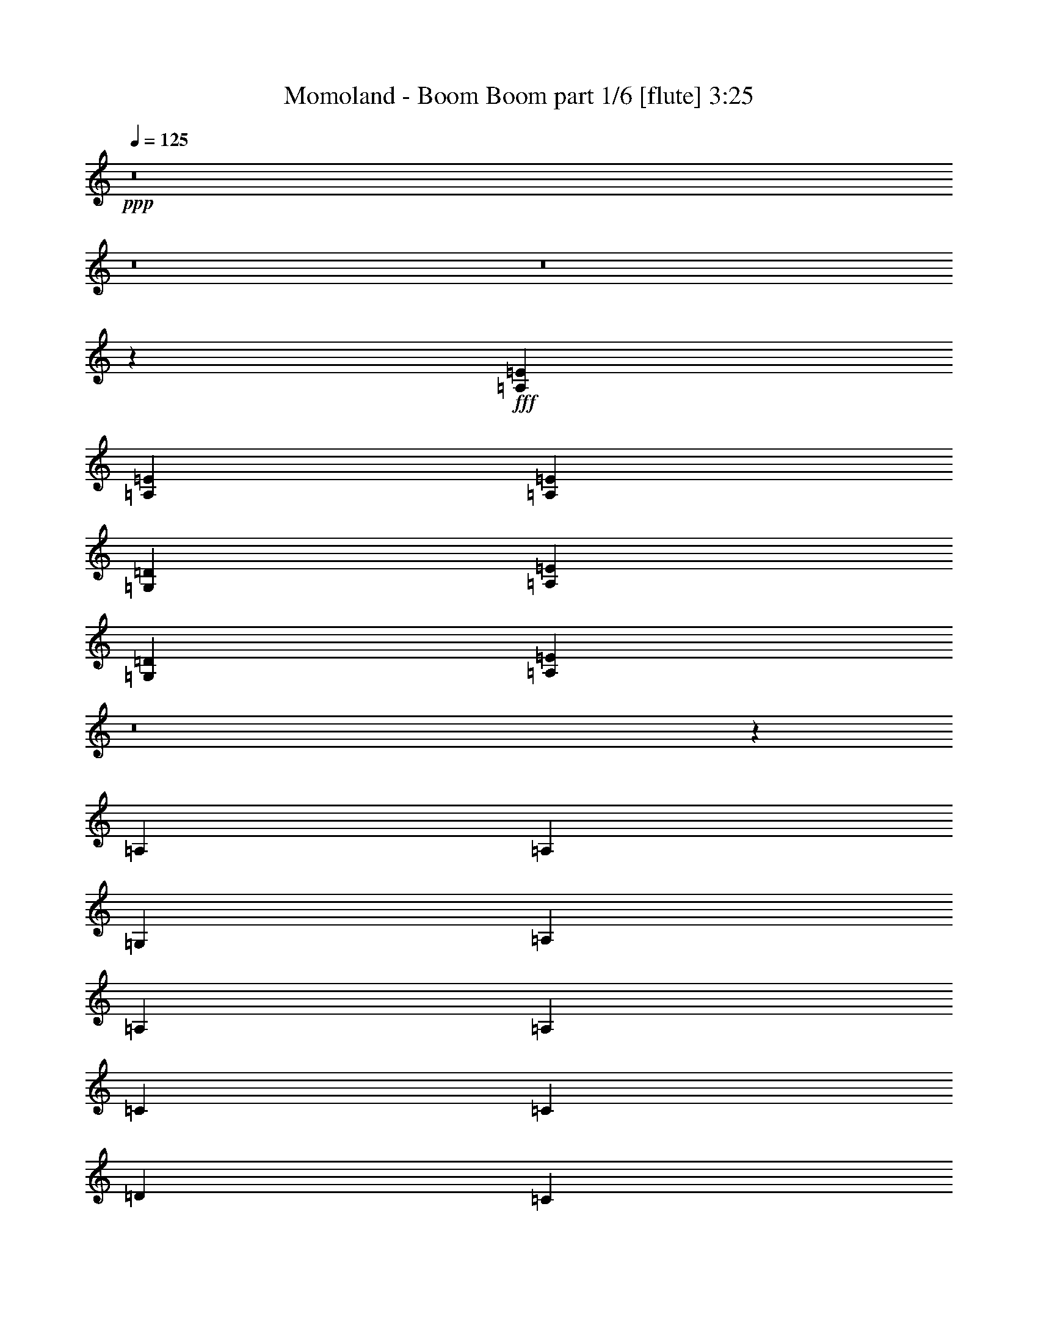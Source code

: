 % Produced with Bruzo's Transcoding Environment
% Transcribed by  Bruzo

X:1
T:  Momoland - Boom Boom part 1/6 [flute] 3:25
Z: Transcribed with BruTE 64
L: 1/4
Q: 125
K: C
+ppp+
z8
z8
z8
z585/136
+fff+
[=A,271/544=E271/544]
[=A,271/544=E271/544]
[=A,127/272=E127/272]
[=G,415/1666=D415/1666]
[=A,9959/13328=E9959/13328]
[=G,415/1666=D415/1666]
[=A,9861/13328=E9861/13328]
z8
z937/136
[=A,271/544]
[=A,271/544]
[=G,415/1666]
[=A,9959/13328]
[=A,271/544]
[=A,271/544]
[=C271/544]
[=C271/544]
[=D271/544]
[=C271/544]
[=D415/1666]
[=E10057/13328]
z667/272
[=A,271/544]
[=G,415/1666]
[=A,6639/26656]
[=A,271/544]
[=A,271/544]
[=A,271/544]
[=C271/544]
[=C203/544]
[=C/8]
[=D271/544]
[=C203/544-]
[=C/8=D/8]
[=E545/544]
z405/272
[=A,271/544]
[=A,271/544]
[=A,127/272]
[=G,415/1666]
[=A,6639/26656]
[=A,271/544]
[^A,415/1666]
[=C6639/26656]
[=C271/544]
[=C415/1666]
[=D271/544]
[=D13205/26656]
z1763/544
[=C271/544]
[=C271/544]
[=C271/544]
[=C127/272]
[=C271/544]
[=C271/544]
[=C271/544]
[=B,415/1666]
[=C1163/1568]
z137/272
[=C271/544]
[=C271/544]
[=C271/544]
[=A,271/544]
[=B,415/1666]
[=C6639/26656]
[=B,547/544]
z537/544
[=G,415/1666]
[=A,19085/26656]
[=G,415/1666]
[=A,9959/13328]
[=C271/544]
[=C271/544]
[=D271/544]
[=C271/544]
[=G,415/1666]
[=A,9959/13328]
[=G,415/1666]
[=A,9959/13328]
[=C271/544]
[=C271/544]
[=D271/544]
[=C271/544]
[=G,415/1666]
[=A,9959/13328]
[=G,415/1666]
[=A,19085/26656]
[=C271/544]
[=C271/544]
[=D271/544]
[=C271/544]
[=D415/1666]
[=E19869/26656]
z1559/544
[=G,/8]
[=A,271/272]
[=C525/544]
[=D271/272]
[=D271/544]
[=D271/544]
[=D271/544]
[=E271/544]
[=D271/544]
[=D415/1666]
[=A,9959/13328]
[=G,415/1666=C415/1666]
[=A,/4-]
[=A,6627/13328=C6627/13328]
[=C271/544]
[=C271/544]
[=C271/544]
[=C271/544]
[=C271/544]
[=B,5807/26656]
[=C19575/26656]
z139/272
[=B,415/1666]
[=C6639/26656]
[=B,271/272]
[=G,415/1666]
[=A,9959/13328]
[=C271/272]
[=D271/544]
[=C203/544-]
[=C/8=D/8]
[=E271/544]
[=D415/1666]
[=E8385/6664]
z33/68
[=F127/272]
[=E271/544]
[=D415/1666]
[=E6639/26656]
[=D541/272]
z273/544
[=C271/544]
[=D271/544]
[=D415/1666]
[=E9959/13328]
[=F271/544]
[=E271/544]
[=D271/544]
[=D271/544]
[=C271/544]
[=C127/272]
[=D415/1666]
[=E9959/13328]
[=F271/544]
[=E271/544]
[=D271/544]
[=D271/544]
[=C271/544]
[=D271/544]
[=D415/1666]
[=E271/544]
[=D6639/26656]
[=E409/272]
z133/272
[=G271/544]
[=E271/544]
[=D415/1666]
[=E2903/13328]
[=D135/68]
z275/544
[=E271/544]
[=G271/544]
[=G415/1666]
[=A271/544]
[=G6639/26656]
[=A1905/544]
z1059/544
[=D415/1666]
[=E6639/26656]
[=D271/544]
[=C271/544]
[=D271/544]
[=D415/1666]
[=E6639/26656]
[=A,271/544]
[=A,271/544]
[=A,271/544]
[=C271/544]
[=C271/544]
[=D271/544]
[=C271/544]
[=D415/1666]
[=E271/544]
[=E6039/13328]
z207/272
[=D415/1666]
[=E6639/26656]
[=D271/544]
[=C271/544]
[=D271/544]
[=D415/1666]
[=E6639/26656]
[=A,271/544]
[=A,/4]
z135/544
[=A,137/544]
z67/272
[=C69/272]
z133/544
[=C139/544]
z33/136
[=D35/136]
z131/544
[=D141/544]
z65/272
[=A,139/272]
z789/544
[=D415/1666]
[=E6639/26656]
[=D271/544]
[=C271/544]
[=D271/544]
[=D415/1666]
[=E6639/26656]
[=A,271/544]
[=A,271/544]
[=A,271/544]
[=C271/544]
[=C271/544]
[=D271/544]
[=C271/544]
[=D415/1666]
[=E271/544]
[=E6823/13328]
z4/17
[=A,127/272]
[=D415/1666]
[=E6639/26656]
[=D271/544]
[=C271/544]
[=D271/544]
[=A,19919/26656]
[=A,13205/26656]
z137/544
[=A,135/544]
z/4
[=C/4]
z135/544
[=C137/544]
z67/272
[=D69/272]
z133/544
[=D271/544]
[=A,19919/26656]
[=A,13597/26656]
z129/544
[=A,19919/26656]
[=A,6039/13328]
z143/544
[=A537/544]
z8
z2411/544
[=A,271/544=E271/544]
[=A,271/544=E271/544]
[=A,271/544=E271/544]
[=G,415/1666=D415/1666]
[=A,9959/13328=E9959/13328]
[=G,415/1666=D415/1666]
[=A,9371/13328=E9371/13328]
z747/136
[=A,271/544]
[=E271/544]
[=D271/544]
[=C271/544]
[=D127/272]
[=A,19919/26656]
[=A,13009/26656]
z103/136
[=E271/544]
[=D271/544]
[=C271/544]
[=D271/544]
[=A,19919/26656]
[=A,13401/26656]
z133/544
[=A,19919/26656]
[=A,3387/6664]
z8
z8
z8
z8
z135/136
[=G,415/1666]
[=A,9959/13328]
[=G,415/1666]
[=A,9959/13328]
[=C127/272]
[=C271/544]
[=D271/544]
[=C271/544]
[=G,415/1666]
[=A,9959/13328]
[=G,415/1666]
[=A,9959/13328]
[=C271/544]
[=C271/544]
[=D271/544]
[=C271/544]
[=G,415/1666]
[=A,9959/13328]
[=G,415/1666]
[=A,9959/13328]
[=C271/544]
[=C127/272]
[=D271/544]
[=C271/544]
[=D415/1666]
[=E9861/13328]
z781/272
[=G,/8]
[=A,271/272]
[=C271/272]
[=D271/272]
[=D127/272]
[=D271/544]
[=D271/544]
[=E271/544]
[=D271/544]
[=D415/1666]
[=A,9959/13328]
[=G,415/1666]
[=A,9959/13328]
[=A,271/544]
[=A,271/544]
[=A,271/544]
[=A,271/544]
[=A,271/544]
[=A,271/544]
[=A,271/544]
[=A,271/544]
[=A,127/272]
[=G,415/1666]
[=A,6639/26656]
[=A,271/544]
[=A,271/544]
[=A,271/544]
[=C271/272]
[=D271/544]
[=C203/544-]
[=C/8=D/8]
[=E271/544]
[=D415/1666]
[=E33393/26656]
z267/544
[=E415/1666]
[=F6639/26656]
[=E271/544]
[=D415/1666]
[=E6639/26656]
[=D531/272]
z69/136
[=C271/544]
[=D271/544]
[=D415/1666]
[=E9959/13328]
[=F271/544]
[=E271/544]
[=D271/544]
[=D271/544]
[=C271/544]
[=C271/544]
[=D415/1666]
[=E9959/13328]
[=F127/272]
[=E271/544]
[=D271/544]
[=D271/544]
[=C271/544]
[=D271/544]
[=C203/544-]
[=C/8=D/8]
[=E271/544]
[=D415/1666]
[=E33295/26656]
z269/544
[=G271/544]
[=E271/544]
[=D415/1666]
[=E6639/26656]
[=D265/136]
z139/272
[=E271/544]
[=G271/544]
[=G415/1666]
[=A271/544]
[=G6639/26656]
[=A951/272]
z531/272
[=D415/1666]
[=E6639/26656]
[=D271/544]
[=C271/544]
[=D271/544]
[=D415/1666]
[=E6639/26656]
[=A,271/544]
[=A,271/544]
[=A,271/544]
[=C271/544]
[=C271/544]
[=D271/544]
[=C271/544]
[=D415/1666]
[=E271/544]
[=E13597/26656]
z25/34
[=D415/1666]
[=E2903/13328]
[=D271/544]
[=C271/544]
[=D271/544]
[=D415/1666]
[=E6639/26656]
[=A,271/544]
[=A,133/544]
z69/272
[=A,67/272]
z137/544
[=C135/544]
z/4
[=C/4]
z135/544
[=D137/544]
z67/272
[=D69/272]
z133/544
[=A,275/544]
z809/544
[=D415/1666]
[=E6639/26656]
[=D127/272]
[=C271/544]
[=D271/544]
[=D415/1666]
[=E6639/26656]
[=A,271/544]
[=A,271/544]
[=A,271/544]
[=C271/544]
[=C271/544]
[=D271/544]
[=C271/544]
[=D415/1666]
[=E271/544]
[=E13499/26656]
z131/544
[=A,271/544]
[=D415/1666]
[=E6639/26656]
[=D271/544]
[=C127/272]
[=D271/544]
[=A,19919/26656]
[=A,6529/13328]
z35/136
[=A,33/136]
z139/544
[=C133/544]
z69/272
[=C67/272]
z137/544
[=D135/544]
z/4
[=D271/544]
[=A,19919/26656]
[=A,6725/13328]
z33/136
[=A,19919/26656]
[=A,13597/26656]
z129/544
[=A517/544]
z8
z8
z8
z3161/544
[=D415/1666]
[=E6639/26656]
[=D271/544]
[=C271/544]
[=D271/544]
[=D415/1666]
[=E6639/26656]
[=A,271/544]
[=A,271/544]
[=A,127/272]
[=C271/544]
[=C271/544]
[=D271/544]
[=C271/544]
[=D415/1666]
[=E271/544]
[=E13205/26656]
z3/4
[=D415/1666]
[=E6639/26656]
[=D271/544]
[=C271/544]
[=D271/544]
[=D415/1666]
[=E6639/26656]
[=A,271/544]
[=A,71/272]
z129/544
[=A,143/544]
z4/17
[=C9/34]
z55/272
[=C4/17]
z143/544
[=D129/544]
z71/272
[=D65/272]
z141/544
[=A,267/544]
z817/544
[=D415/1666]
[=E6639/26656]
[=D271/544]
[=C271/544]
[=D271/544]
[=D415/1666]
[=E6639/26656]
[=A,271/544]
[=A,271/544]
[=A,271/544]
[=C271/544]
[=C127/272]
[=D271/544]
[=C271/544]
[=D415/1666]
[=E271/544]
[=E771/1568]
z139/544
[=A,271/544]
[=D415/1666]
[=E6639/26656]
[=D271/544]
[=C271/544]
[=D271/544]
[=A,19919/26656]
[=A,13499/26656]
z131/544
[=A,141/544]
z65/272
[=C71/272]
z129/544
[=C143/544]
z4/17
[=D9/34]
z55/272
[=D271/544]
[=A,19919/26656]
[=A,6529/13328]
z35/136
[=A,19919/26656]
[=A,13205/26656]
z137/544
[=A543/544]
z8
z597/136
[=A,271/544=E271/544]
[=A,271/544=E271/544]
[=A,271/544=E271/544]
[=G,415/1666=D415/1666]
[=A,9959/13328=E9959/13328]
[=G,415/1666=D415/1666]
[=A,19869/26656=E19869/26656]
z2965/544
[=A,271/544]
[=E271/544]
[=D271/544]
[=C271/544]
[=D271/544]
[=A,19919/26656]
[=A,13303/26656]
z203/272
[=E271/544]
[=D271/544]
[=C271/544]
[=D271/544]
[=A,19919/26656]
[=A,12029/26656]
z9/34
[=A,19919/26656]
[=A,13009/26656]
z15/2

X:2
T:  Momoland - Boom Boom part 2/6 [bagpipes] 3:25
Z: Transcribed with BruTE 50
L: 1/4
Q: 125
K: C
+ppp+
z8
z8
z8
z585/136
+mp+
[=A271/544=e271/544]
+p+
[=A271/544=e271/544]
[=A55/136=e55/136]
[=G,/8-=G/8-=d/8-=D,/8-]
[=D,2487/13328=G,2487/13328-=B,2487/13328-=D2487/13328-=G2487/13328-=d2487/13328]
[=G,4563/6664=B,4563/6664=D4563/6664=G4563/6664=A4563/6664=e4563/6664]
[=G,/8-=G/8-=d/8-=D,/8-]
[=D,2487/13328=G,2487/13328-=B,2487/13328-=D2487/13328-=G2487/13328-=d2487/13328]
[=G,9861/13328=B,9861/13328=D9861/13328=G9861/13328=A9861/13328=e9861/13328]
z8
z3189/544
[=D,2487/13328-=G,2487/13328-=G2487/13328=d2487/13328-=B,2487/13328-]
[=D,/8=G,/8-=B,/8-=D/8-=G/8-=d/8]
[=G,17419/26656=B,17419/26656=D17419/26656=G17419/26656=A17419/26656=e17419/26656]
[=G,/8-=G/8-=d/8-=D,/8-]
[=D,2487/13328=G,2487/13328-=B,2487/13328-=D2487/13328-=G2487/13328-=d2487/13328]
[=G,2453/3332=B,2453/3332=D2453/3332=G2453/3332=A2453/3332=e2453/3332]
z8
z8
z8
z8
z8
z8
z8
z4111/544
+ppp+
[=E,2151/544=A,2151/544=C2151/544=E2151/544]
[=D,271/68=G,271/68=B,271/68=D271/68]
[=C,2151/544=F,2151/544=A,2151/544=C2151/544]
[=E,271/68=G,271/68=B,271/68]
[=E,2151/544=A,2151/544=C2151/544=E2151/544]
[=D,271/68=G,271/68=B,271/68=D271/68]
[=C,4=F,4=A,4=C4]
z50219/26656
[=G,3119/13328-=D,3119/13328-=B,3119/13328-=D3119/13328-]
[=D,635/833=G,635/833=B,635/833=D635/833=G635/833]
[=G,3119/13328-=D,3119/13328-=B,3119/13328-=D3119/13328-]
[=D,2749/3332=G,2749/3332=B,2749/3332=D2749/3332=G2749/3332]
[=A,271/544=C271/544=E271/544]
[=A,415/1666]
[=A,271/544=C271/544=E271/544]
[=A,6639/26656]
[=A,271/544=C271/544=E271/544]
[=A,415/1666]
[=C271/544=E271/544=G271/544]
[=C6639/26656]
[=C141/544=E141/544=G141/544]
z65/272
[=C71/272=E71/272=G71/272]
z129/544
[=G,271/544=B,271/544=E271/544]
[=G,415/1666]
[=G,127/272=B,127/272=E127/272]
[=G,6639/26656]
[=G,271/544=B,271/544=E271/544]
[=G,415/1666]
[=E,271/544=A,271/544=D271/544]
[=E,6639/26656]
[=E,33/136=A,33/136=D33/136]
z139/544
[=E,133/544=A,133/544=D133/544]
z69/272
[=A,271/544=C271/544=E271/544]
[=A,415/1666]
[=A,271/544=C271/544=E271/544]
[=A,6639/26656]
[=A,271/544=C271/544=E271/544]
[=A,415/1666]
[=C271/544=E271/544=G271/544]
[=C6639/26656]
[=C35/136=E35/136=G35/136]
z131/544
[=C141/544=E141/544=G141/544]
z65/272
[=G,271/544=B,271/544=E271/544]
[=G,415/1666]
[=G,271/544=B,271/544=E271/544]
[=G,2903/13328]
[=G,271/544=B,271/544=E271/544]
[=G,415/1666]
[=E,271/544=A,271/544=D271/544]
[=E,6639/26656]
[=E,131/544=A,131/544=D131/544]
z35/136
[=E,33/136=A,33/136=D33/136]
z139/544
[=A,271/544=C271/544=E271/544]
[=A,415/1666]
[=A,271/544=C271/544=E271/544]
[=A,6639/26656]
[=A,271/544=C271/544=E271/544]
[=A,415/1666]
[=C271/544=E271/544=G271/544]
[=C6639/26656]
[=C139/544=E139/544=G139/544]
z33/136
[=C35/136=E35/136=G35/136]
z131/544
[=G,271/544=B,271/544=E271/544]
[=G,415/1666]
[=G,271/544=B,271/544=E271/544]
[=G,6639/26656]
[=G,127/272=B,127/272=E127/272]
[=G,415/1666]
[=E,271/544=A,271/544=D271/544]
[=E,6639/26656]
[=E,65/272=A,65/272=D65/272]
z141/544
[=E,131/544=A,131/544=D131/544]
z35/136
+p+
[=A,271/544=C271/544=E271/544=e271/544]
+ppp+
[=A,415/1666]
+p+
[=A,271/544=C271/544=E271/544=e271/544]
+ppp+
[=A,6639/26656]
+p+
[=A,271/544=C271/544=E271/544=e271/544]
+ppp+
[=A,415/1666]
+p+
[=C271/544=E271/544=G271/544=e271/544]
+ppp+
[=C6639/26656]
[=C69/272=E69/272=G69/272]
z133/544
[=C139/544=E139/544=G139/544]
z33/136
+p+
[=D,/2-=G,/2-=B,/2-=D/2-=G/2-=g/2]
+ppp+
[=D,6591/26656-=G,6591/26656-=B,6591/26656-=D6591/26656-=G6591/26656]
+p+
[=D,13401/26656-=G,13401/26656-=B,13401/26656-=D13401/26656-=G13401/26656-=g13401/26656]
+ppp+
[=D,133/544-=G,133/544-=B,133/544-=D133/544-=G133/544]
+p+
[=D,275/544-=G,275/544-=B,275/544-=D275/544-=G275/544-=g275/544]
+ppp+
[=D,1611/6664-=G,1611/6664-=B,1611/6664-=D1611/6664-=G1611/6664]
+p+
[=D,5941/13328-=G,5941/13328-=B,5941/13328-=D5941/13328-=G5941/13328-=g5941/13328]
+ppp+
[=D,171/136=G,171/136=B,171/136=D171/136=G171/136]
z8
z2411/544
+p+
[=A271/544=e271/544]
[=A271/544=e271/544]
[=A237/544=e237/544]
[=D,2487/13328-=G,2487/13328-=G2487/13328=d2487/13328-=B,2487/13328-]
[=D,/8=G,/8-=B,/8-=D/8-=G/8-=d/8]
[=G,4563/6664=B,4563/6664=D4563/6664=G4563/6664=A4563/6664=e4563/6664]
[=D,2487/13328-=G,2487/13328-=G2487/13328=d2487/13328-=B,2487/13328-]
[=D,/8=G,/8-=B,/8-=D/8-=G/8-=d/8]
[=G,9371/13328=B,9371/13328=D9371/13328=G9371/13328=A9371/13328=e9371/13328]
z747/136
[=A271/544]
[=e271/544]
[=d271/544]
[=c271/544]
[=d127/272]
[=A19919/26656]
[=A13009/26656]
z103/136
[=e271/544]
[=d271/544]
[=c271/544]
[=d271/544]
[=A19919/26656]
[=A13401/26656]
z185/272
[=D,2487/13328-=G,2487/13328-=G2487/13328=d2487/13328-=B,2487/13328-]
[=D,/8=G,/8-=B,/8-=D/8-=G/8-=d/8]
[=G,4563/6664=B,4563/6664=D4563/6664=G4563/6664=A4563/6664=e4563/6664]
[=D,2487/13328-=G,2487/13328-=G2487/13328=d2487/13328-=B,2487/13328-]
[=D,/8=G,/8-=B,/8-=D/8-=G/8-=d/8]
[=G,9959/13328=B,9959/13328=D9959/13328=G9959/13328=A9959/13328=e9959/13328]
+ppp+
[=A525/544=a525/544]
[=E271/272=e271/272]
[=F271/272=f271/272]
[=D271/272=d271/272]
[=A271/272=a271/272]
[=E271/272=e271/272]
[=F271/272=f271/272]
[=D271/272=d271/272]
[=A525/544=a525/544]
[=E271/272=e271/272]
[=F271/272=f271/272]
[=D271/272=d271/272]
[=A271/272=a271/272]
[=E271/272=e271/272]
[=F271/136=f271/136]
[=A271/272=a271/272]
[=E525/544=e525/544]
[=F271/272=f271/272]
[=D271/272=d271/272]
[=A271/272=a271/272]
[=E271/272=e271/272]
[=F271/272=f271/272]
[=D271/272=d271/272]
[=A271/272=a271/272]
[=E525/544=e525/544]
[=F271/272=f271/272]
[=D271/272=d271/272]
[=A271/272=a271/272]
[=E271/272=e271/272]
[=F271/272=f271/272]
[=D273/272=d273/272]
z8
z8
z8
z31/4
[=E,271/68=A,271/68=C271/68=E271/68]
[=D,2151/544=G,2151/544=B,2151/544=D2151/544]
[=C,271/68=F,271/68=A,271/68=C271/68]
[=E,2151/544=G,2151/544=B,2151/544]
[=E,271/68=A,271/68=C271/68=E271/68]
[=D,2151/544=G,2151/544=B,2151/544=D2151/544]
[=C,2173/544=F,2173/544=A,2173/544=C2173/544]
z25183/13328
[=G,3119/13328-=D,3119/13328-=B,3119/13328-=D3119/13328-]
[=D,635/833=G,635/833=B,635/833=D635/833=G635/833]
[=G,3119/13328-=D,3119/13328-=B,3119/13328-=D3119/13328-]
[=D,2749/3332=G,2749/3332=B,2749/3332=D2749/3332=G2749/3332]
[=A,271/544=C271/544=E271/544]
[=A,415/1666]
[=A,271/544=C271/544=E271/544]
[=A,6639/26656]
[=A,271/544=C271/544=E271/544]
[=A,415/1666]
[=C271/544=E271/544=G271/544]
[=C6639/26656]
[=C69/272=E69/272=G69/272]
z133/544
[=C139/544=E139/544=G139/544]
z33/136
[=G,271/544=B,271/544=E271/544]
[=G,415/1666]
[=G,271/544=B,271/544=E271/544]
[=G,6639/26656]
[=G,271/544=B,271/544=E271/544]
[=G,415/1666]
[=E,127/272=A,127/272=D127/272]
[=E,6639/26656]
[=E,129/544=A,129/544=D129/544]
z71/272
[=E,65/272=A,65/272=D65/272]
z141/544
[=A,271/544=C271/544=E271/544]
[=A,415/1666]
[=A,271/544=C271/544=E271/544]
[=A,6639/26656]
[=A,271/544=C271/544=E271/544]
[=A,415/1666]
[=C271/544=E271/544=G271/544]
[=C6639/26656]
[=C137/544=E137/544=G137/544]
z67/272
[=C69/272=E69/272=G69/272]
z133/544
[=G,271/544=B,271/544=E271/544]
[=G,415/1666]
[=G,271/544=B,271/544=E271/544]
[=G,6639/26656]
[=G,271/544=B,271/544=E271/544]
[=G,415/1666]
[=E,271/544=A,271/544=D271/544]
[=E,2903/13328]
[=E,4/17=A,4/17=D4/17]
z143/544
[=E,129/544=A,129/544=D129/544]
z71/272
[=A,271/544=C271/544=E271/544]
[=A,415/1666]
[=A,271/544=C271/544=E271/544]
[=A,6639/26656]
[=A,271/544=C271/544=E271/544]
[=A,415/1666]
[=C271/544=E271/544=G271/544]
[=C6639/26656]
[=C/4=E/4=G/4]
z135/544
[=C137/544=E137/544=G137/544]
z67/272
[=G,271/544=B,271/544=E271/544]
[=G,415/1666]
[=G,271/544=B,271/544=E271/544]
[=G,6639/26656]
[=G,271/544=B,271/544=E271/544]
[=G,415/1666]
[=E,271/544=A,271/544=D271/544]
[=E,6639/26656]
[=E,9/34=A,9/34=D9/34]
z55/272
[=E,4/17=A,4/17=D4/17]
z143/544
+p+
[=A,271/544=C271/544=E271/544=e271/544]
+ppp+
[=A,415/1666]
+p+
[=A,271/544=C271/544=E271/544=e271/544]
+ppp+
[=A,6639/26656]
+p+
[=A,271/544=C271/544=E271/544=e271/544]
+ppp+
[=A,415/1666]
+p+
[=C271/544=E271/544=G271/544=e271/544]
+ppp+
[=C6639/26656]
[=C135/544=E135/544=G135/544]
z/4
[=C/4=E/4=G/4]
z135/544
+p+
[=D,/2-=G,/2-=B,/2-=D/2-=G/2-=g/2]
+ppp+
[=D,6591/26656-=G,6591/26656-=B,6591/26656-=D6591/26656-=G6591/26656]
+p+
[=D,13401/26656-=G,13401/26656-=B,13401/26656-=D13401/26656-=G13401/26656-=g13401/26656]
+ppp+
[=D,133/544-=G,133/544-=B,133/544-=D133/544-=G133/544]
+p+
[=D,275/544-=G,275/544-=B,275/544-=D275/544-=G275/544-=g275/544]
+ppp+
[=D,1611/6664-=G,1611/6664-=B,1611/6664-=D1611/6664-=G1611/6664]
+p+
[=D,3387/6664-=G,3387/6664-=B,3387/6664-=D3387/6664-=G3387/6664-=g3387/6664]
+ppp+
[=D,655/544=G,655/544=B,655/544=D655/544=G655/544]
[=E,271/272=A,271/272=C271/272=E271/272]
[=E,271/272=A,271/272=C271/272=E271/272]
[=E,271/272=G,271/272=B,271/272]
[=E,271/272=G,271/272=B,271/272]
[=C,271/272=F,271/272=A,271/272=C271/272]
[=C,271/272=F,271/272=A,271/272=C271/272]
[=D,271/272=G,271/272=B,271/272=D271/272]
[=D,271/272=G,271/272=B,271/272=D271/272]
+p+
[=E,7/16-=A,7/16-=C7/16-=E7/16-=e7/16]
+ppp+
[=E,232/833-=A,232/833-=C232/833-=E232/833]
+p+
[=E,/4=A,/4=C/4=E/4=e/4-]
[=E,6639/26656-=A,6639/26656-=C6639/26656-=E6639/26656-=e6639/26656]
+ppp+
[=E,135/544-=A,135/544-=C135/544-=E135/544]
+p+
[=E,271/544=A,271/544=C271/544=E271/544=e271/544]
+ppp+
[=E,415/1666-=G,415/1666-=B,415/1666-]
+p+
[=E,1669/3332-=G,1669/3332-=B,1669/3332-=E1669/3332=e1669/3332]
+ppp+
[=E,67/272=G,67/272=B,67/272]
[=E,271/272=G,271/272=B,271/272]
+p+
[=C,/2-=F,/2-=A,/2-=C/2-=G/2=g/2]
+ppp+
[=C,6591/26656-=F,6591/26656-=A,6591/26656-=C6591/26656-]
+p+
[=C,/4=F,/4=A,/4=C/4=G/4-=g/4-]
[=C,6639/26656-=F,6639/26656-=A,6639/26656-=C6639/26656-=G6639/26656=g6639/26656]
+ppp+
[=C,135/544-=F,135/544-=A,135/544-=C135/544-]
+p+
[=C,271/544=F,271/544=A,271/544=C271/544=G271/544=g271/544]
+ppp+
[=D,415/1666-=G,415/1666-=B,415/1666-=D415/1666-]
+p+
[=D,1669/3332-=G,1669/3332-=B,1669/3332-=D1669/3332-=G1669/3332=g1669/3332]
+ppp+
[=D,67/272=G,67/272=B,67/272=D67/272]
[=D,271/272=G,271/272=B,271/272=D271/272]
[=E,525/544=A,525/544=C525/544=E525/544]
[=E,271/272=A,271/272=C271/272=E271/272]
[=E,271/272=G,271/272=B,271/272]
[=E,271/272=G,271/272=B,271/272]
[=C,271/272=F,271/272=A,271/272=C271/272]
[=C,271/272=F,271/272=A,271/272=C271/272]
[=D,271/272=G,271/272=B,271/272=D271/272]
[=D,271/272=G,271/272=B,271/272=D271/272]
+p+
[=E,/2-=A,/2-=C/2-=E/2-=e/2]
+ppp+
[=E,6591/26656-=A,6591/26656-=C6591/26656-=E6591/26656]
+p+
[=E,/4=A,/4=C/4=E/4=e/4-]
[=E,6639/26656-=A,6639/26656-=C6639/26656-=E6639/26656-=e6639/26656]
+ppp+
[=E,59/272-=A,59/272-=C59/272-=E59/272]
+p+
[=E,271/544=A,271/544=C271/544=E271/544=e271/544]
+ppp+
[=E,415/1666-=G,415/1666-=B,415/1666-]
+p+
[=E,1669/3332-=G,1669/3332-=B,1669/3332-=E1669/3332=e1669/3332]
+ppp+
[=E,67/272=G,67/272=B,67/272]
[=E,271/272=G,271/272=B,271/272]
+p+
[=D,/2-=G,/2-=B,/2-=D/2-=G/2-=g/2]
+ppp+
[=D,6591/26656-=G,6591/26656-=B,6591/26656-=D6591/26656-=G6591/26656]
+p+
[=D,13401/26656-=G,13401/26656-=B,13401/26656-=D13401/26656-=G13401/26656-=g13401/26656]
+ppp+
[=D,133/544-=G,133/544-=B,133/544-=D133/544-=G133/544]
+p+
[=D,275/544-=G,275/544-=B,275/544-=D275/544-=G275/544-=g275/544]
+ppp+
[=D,1611/6664-=G,1611/6664-=B,1611/6664-=D1611/6664-=G1611/6664]
+p+
[=D,3387/6664-=G,3387/6664-=B,3387/6664-=D3387/6664-=G3387/6664-=g3387/6664]
+ppp+
[=D,21/17=G,21/17=B,21/17=D21/17=G21/17]
[=A,271/544=C271/544=E271/544]
[=A,415/1666]
[=A,271/544=C271/544=E271/544]
[=A,6639/26656]
[=A,127/272=C127/272=E127/272]
[=A,415/1666]
[=C271/544=E271/544=G271/544]
[=C6639/26656]
[=C65/272=E65/272=G65/272]
z141/544
[=C131/544=E131/544=G131/544]
z35/136
[=G,271/544=B,271/544=E271/544]
[=G,415/1666]
[=G,271/544=B,271/544=E271/544]
[=G,6639/26656]
[=G,271/544=B,271/544=E271/544]
[=G,415/1666]
[=E,271/544=A,271/544=D271/544]
[=E,6639/26656]
[=E,69/272=A,69/272=D69/272]
z133/544
[=E,139/544=A,139/544=D139/544]
z33/136
[=A,271/544=C271/544=E271/544]
[=A,415/1666]
[=A,271/544=C271/544=E271/544]
[=A,6639/26656]
[=A,271/544=C271/544=E271/544]
[=A,415/1666]
[=C127/272=E127/272=G127/272]
[=C6639/26656]
[=C129/544=E129/544=G129/544]
z71/272
[=C65/272=E65/272=G65/272]
z141/544
[=G,271/544=B,271/544=E271/544]
[=G,415/1666]
[=G,271/544=B,271/544=E271/544]
[=G,6639/26656]
[=G,271/544=B,271/544=E271/544]
[=G,415/1666]
[=E,271/544=A,271/544=D271/544]
[=E,6639/26656]
[=E,137/544=A,137/544=D137/544]
z67/272
[=E,69/272=A,69/272=D69/272]
z133/544
[=A,271/544=C271/544=E271/544]
[=A,415/1666]
[=A,271/544=C271/544=E271/544]
[=A,6639/26656]
[=A,271/544=C271/544=E271/544]
[=A,415/1666]
[=C271/544=E271/544=G271/544]
[=C2903/13328]
[=C4/17=E4/17=G4/17]
z143/544
[=C129/544=E129/544=G129/544]
z71/272
[=G,271/544=B,271/544=E271/544]
[=G,415/1666]
[=G,271/544=B,271/544=E271/544]
[=G,6639/26656]
[=G,271/544=B,271/544=E271/544]
[=G,415/1666]
[=E,271/544=A,271/544=D271/544]
[=E,6639/26656]
[=E,/4=A,/4=D/4]
z135/544
[=E,137/544=A,137/544=D137/544]
z67/272
+p+
[=A,271/544=C271/544=E271/544=e271/544]
+ppp+
[=A,415/1666]
+p+
[=A,271/544=C271/544=E271/544=e271/544]
+ppp+
[=A,6639/26656]
+p+
[=A,271/544=C271/544=E271/544=e271/544]
+ppp+
[=A,415/1666]
+p+
[=C271/544=E271/544=G271/544=e271/544]
+ppp+
[=C6639/26656]
[=C9/34=E9/34=G9/34]
z55/272
[=C4/17=E4/17=G4/17]
z143/544
+p+
[=D,/2-=G,/2-=B,/2-=D/2-=G/2-=g/2]
+ppp+
[=D,6591/26656-=G,6591/26656-=B,6591/26656-=D6591/26656-=G6591/26656]
+p+
[=D,13401/26656-=G,13401/26656-=B,13401/26656-=D13401/26656-=G13401/26656-=g13401/26656]
+ppp+
[=D,133/544-=G,133/544-=B,133/544-=D133/544-=G133/544]
+p+
[=D,275/544-=G,275/544-=B,275/544-=D275/544-=G275/544-=g275/544]
+ppp+
[=D,1611/6664-=G,1611/6664-=B,1611/6664-=D1611/6664-=G1611/6664]
+p+
[=D,3387/6664-=G,3387/6664-=B,3387/6664-=D3387/6664-=G3387/6664-=g3387/6664]
+ppp+
[=D,673/544=G,673/544=B,673/544=D673/544=G673/544]
z8
z597/136
+p+
[=A271/544=e271/544]
[=A271/544=e271/544]
[=A237/544=e237/544]
[=G,/8-=G/8-=d/8-=D,/8-]
[=D,2487/13328=G,2487/13328-=B,2487/13328-=D2487/13328-=G2487/13328-=d2487/13328]
[=G,4563/6664=B,4563/6664=D4563/6664=G4563/6664=A4563/6664=e4563/6664]
[=G,/8-=G/8-=d/8-=D,/8-]
[=D,2487/13328=G,2487/13328-=B,2487/13328-=D2487/13328-=G2487/13328-=d2487/13328]
[=G,19869/26656=B,19869/26656=D19869/26656=G19869/26656=A19869/26656=e19869/26656]
z2965/544
[=A271/544]
[=e271/544]
[=d271/544]
[=c271/544]
[=d271/544]
[=A19919/26656]
[=A13303/26656]
z203/272
[=e271/544]
[=d271/544]
[=c271/544]
[=d271/544]
[=A19919/26656]
[=A12029/26656]
z381/544
[=G,/8-=G/8-=d/8-=D,/8-]
[=D,2487/13328=G,2487/13328-=B,2487/13328-=D2487/13328-=G2487/13328-=d2487/13328]
[=G,4563/6664=B,4563/6664=D4563/6664=G4563/6664=A4563/6664=e4563/6664]
[=G,/8-=G/8-=d/8-=D,/8-]
[=D,2487/13328=G,2487/13328-=B,2487/13328-=D2487/13328-=G2487/13328-=d2487/13328]
[=G,1163/1568=B,1163/1568=D1163/1568=G1163/1568=A1163/1568=e1163/1568]
z25/4

X:3
T:  Momoland - Boom Boom part 3/6 [horn] 3:25
Z: Transcribed with BruTE 100
L: 1/4
Q: 125
K: C
+ppp+
z8
z1601/272
+fff+
[=E271/544]
[=D131/544]
z35/136
[=C271/544]
[=D271/544]
[=A271/544]
[=A,135/544]
z407/544
[=A,271/544]
[=C69/272]
z133/544
[=C271/544]
[=D271/544]
[=C271/544]
[=E275/272]
z123/272
[=D4/17]
z143/544
[=E271/544]
[=D65/272]
z141/544
[=C271/544]
[=D271/544]
[=A271/544]
[=A,67/272]
z3/4
[=A,271/544]
[=C137/544]
z67/272
[=C271/544]
[=D271/544]
[=C271/544]
[=E271/272]
[=E517/544]
z273/136
[=A271/544]
[=A,133/544]
z409/544
[=A,271/544]
[=C/4]
z135/544
[=C271/544]
[=D271/544]
[=C271/544]
[=E137/136]
z265/544
[=D143/544]
z4/17
[=E127/272]
[=D4/17]
z143/544
[=C271/544]
[=D271/544]
[=A,267/544]
z1709/6664
[=A,3289/6664]
z6701/13328
[=A,3295/13328]
z6689/26656
[=A,6639/26656]
z271/544
[=A,271/544]
[=G,271/544]
[=A,275/544]
z1611/6664
[=A,3387/6664]
z8
z8
z8
z8
z8
z8
z8
z8
z8
z8
z8
z8
z8
z8
z8
z2121/272
[=E127/272]
[=D4/17]
z143/544
[=C271/544]
[=D271/544]
[=A271/544]
[=A,33/136]
z205/272
[=A,271/544]
[=C135/544]
z/4
[=C271/544]
[=D271/544]
[=C271/544]
[=E547/544]
z133/272
[=D71/272]
z129/544
[=E271/544]
[=D9/34]
z55/272
[=C271/544]
[=D271/544]
[=A271/544]
[=A,131/544]
z411/544
[=A,271/544]
[=C67/272]
z137/544
[=C271/544]
[=D271/544]
[=C271/544]
[=E271/272]
[=E137/136]
z1061/544
[=A271/544]
[=A,65/272]
z103/136
[=A,271/544]
[=C133/544]
z69/272
[=C271/544]
[=D271/544]
[=C271/544]
[=E545/544]
z67/136
[=D35/136]
z131/544
[=E271/544]
[=D71/272]
z129/544
[=C271/544]
[=D127/272]
[=A,33/68]
z6983/26656
[=A,13009/26656]
z797/1568
[=A,379/1568]
z1709/6664
[=A,1623/6664]
z137/272
[=A,271/544]
[=G,271/544]
[=A,/2]
z6591/26656
[=A,13401/26656]
z93/34
[=E,2705/13328=E2705/13328]
[^F,8325/6664^F8325/6664]
z277/544
[=E,6243/26656=E6243/26656]
[^F,4187/3332^F4187/3332]
z273/544
[=E,6243/26656=E6243/26656]
[^F,8423/6664^F8423/6664]
z269/544
[=E,2705/13328=E2705/13328]
[^F,34721/26656^F34721/26656]
z8
z29/68
[=E,30605/26656=E30605/26656]
[^F,90513/13328^F90513/13328]
[=A,2147/544]
z8
z8
z8
z8
z8
z8
z8
z8
z8
z8
z8
z8
z2589/544
[=D131/544]
z35/136
[=D33/136]
z13451/26656
[=D6541/26656]
z273/544
[=D203/544]
[=D/8]
[=E1]
z269/544
[=D139/544]
z33/136
[=D35/136]
z13059/26656
[=D6933/26656]
z265/544
[=D279/544]
z197/136
[=D65/272]
z141/544
[=D131/544]
z3375/6664
[=D1623/6664]
z137/272
[=D203/544]
[=D/8]
[=E543/544]
z135/272
[=D69/272]
z133/544
[=D139/544]
z3277/6664
[=D1721/6664]
z133/272
[=D139/272]
z789/544
[=D129/544]
z71/272
[=D65/272]
z797/1568
[=D379/1568]
z275/544
[=D203/544]
[=D/8]
[=E271/272]
z271/544
[=D137/544]
z67/272
[=D69/272]
z13157/26656
[=D6835/26656]
z267/544
[=D277/544]
z395/272
[=D4/17]
z143/544
[=D129/544]
z6799/13328
[=D3197/13328]
z69/136
[=D203/544]
[=D/8]
[=E541/544]
z/2
[=D/4]
z135/544
[=D137/544]
z879/544
[=D/8]
[=E271/272]
[=A,143/544]
z4/17
[=A,127/272]
[=A,271/544]
[=C271/544]
[=D271/544]
[=E271/544]
[=E135/136]
z1
[=G,415/1666]
[=A,6639/26656]
[=C271/544]
[=D237/272]
[=D/8]
[=E271/272]
[=A,71/272]
z129/544
[=A,271/544]
[=A,127/272]
[=C271/544]
[=D271/544]
[=E271/544]
[=E271/272]
[=E541/544]
z1017/544
[=D/8]
[=E271/272]
[=A,141/544]
z65/272
[=A,271/544]
[=A,271/544]
[=C127/272]
[=D271/544]
[=E271/544]
[=E269/272]
z273/272
[=G,415/1666]
[=A,6639/26656]
[=C271/544]
[=D237/272]
[=D/8]
[=E271/272]
[=A,35/136]
z131/544
[=A,271/544]
[=A,271/544]
[=C271/544]
[=D127/272]
[=E271/544]
[=E271/272]
[=E271/272]
[=E271/544]
[=D67/272]
z137/544
[=C271/544]
[=D271/544]
[=A271/544]
[=A,69/272]
z101/136
[=A,271/544]
[=C141/544]
z65/272
[=C271/544]
[=D271/544]
[=C127/272]
[=E67/68]
z277/544
[=D131/544]
z35/136
[=E271/544]
[=D133/544]
z69/272
[=C271/544]
[=D271/544]
[=A271/544]
[=A,137/544]
z405/544
[=A,271/544]
[=C35/136]
z131/544
[=C271/544]
[=D271/544]
[=C271/544]
[=E525/544]
[=E537/544]
z1089/544
[=A271/544]
[=A,/4]
z203/272
[=A,271/544]
[=C139/544]
z33/136
[=C271/544]
[=D271/544]
[=C271/544]
[=E517/544]
z279/544
[=D129/544]
z71/272
[=E271/544]
[=D131/544]
z35/136
[=C271/544]
[=D271/544]
[=A,135/272]
z6689/26656
[=A,13303/26656]
z13255/26656
[=A,6737/26656]
z3271/13328
[=A,3393/13328]
z67/136
[=A,271/544]
[=G,271/544]
[=A,139/272]
z6297/26656
[=A,12029/26656]
z8
z1

X:4
T:  Momoland - Boom Boom part 4/6 [lute] 3:25
Z: Transcribed with BruTE 80
L: 1/4
Q: 125
K: C
+ppp+
+mf+
[=A,271/544]
+ppp+
[=A271/544=c271/544=e271/544]
[=E35/272=A35/272]
z201/544
+mp+
[=A271/544=c271/544=e271/544]
[=A,271/544=E271/544]
[=G271/544=B271/544=e271/544]
[=E,37/272=B,37/272=E37/272]
z197/544
[=E271/544=G271/544=B271/544=e271/544]
[=F,127/272=C127/272=F127/272=A127/272=c127/272=f127/272]
[=A/8=c/8=f/8]
z203/544
[=F,/8=C/8=F/8]
z203/544
[=F,271/544=C271/544=F271/544=A271/544=c271/544=f271/544]
[=G,271/544=D271/544=G271/544=B271/544=d271/544=g271/544]
[=B/8=d/8=g/8]
z203/544
[=G,/8=D/8=G/8]
z203/544
[=G,271/544=D271/544=G271/544=B271/544=d271/544=g271/544]
[=A,271/544]
+ppp+
[=A271/544=c271/544=e271/544]
[=E69/544=A69/544]
z101/272
+mp+
[=A271/544=c271/544=e271/544]
[=A,271/544=E271/544]
[=G271/544=B271/544=e271/544]
[=E,73/544=B,73/544=E73/544]
z99/272
[=E271/544=G271/544=B271/544=e271/544]
[=F,271/544=C271/544=F271/544=A271/544=c271/544=f271/544]
[=A19/136=c19/136=f19/136]
z89/272
[=F,/8=C/8=F/8]
z203/544
[=F,271/544=C271/544=F271/544=A271/544=c271/544=f271/544]
[=G,271/544=D271/544=G271/544=B271/544=d271/544=g271/544]
[=B/8=d/8=g/8]
z203/544
[=G,/8=D/8=G/8]
z203/544
[=G,271/544=D271/544=G271/544=B271/544=d271/544=g271/544]
[=A,271/544]
+ppp+
[=A271/544=c271/544=e271/544]
[=E/8=A/8]
z203/544
+mp+
[=A271/544=c271/544=e271/544]
[=A,271/544=E271/544]
[=G271/544=B271/544=e271/544]
[=E,9/68=B,9/68=E9/68]
z199/544
[=E271/544=G271/544=B271/544=e271/544]
[=F,271/544=C271/544=F271/544=A271/544=c271/544=f271/544]
[=A75/544=c75/544=f75/544]
z49/136
[=F,19/136=C19/136=F19/136]
z89/272
[=F,271/544=C271/544=F271/544=A271/544=c271/544=f271/544]
[=G,271/544=D271/544=G271/544=B271/544=d271/544=g271/544]
[=B/8=d/8=g/8]
z203/544
[=G,/8=D/8=G/8]
z203/544
[=G,271/544=D271/544=G271/544=B271/544=d271/544=g271/544]
[=A,271/544]
+ppp+
[=A271/544=c271/544=e271/544]
[=E/8=A/8]
z203/544
+mp+
[=A271/544=c271/544=e271/544]
[=A,271/544=E271/544]
[=G271/544=B271/544=e271/544]
[=E,71/544=B,71/544=E71/544]
z25/68
[=E271/544=G271/544=B271/544=e271/544]
[=F,271/544=C271/544=F271/544=A271/544=c271/544=f271/544]
[=A37/272=c37/272=f37/272]
z197/544
[=F,75/544=C75/544=F75/544]
z49/136
[=F,127/272=C127/272=F127/272=A127/272=c127/272=f127/272]
[=G,271/544=D271/544=G271/544=B271/544=d271/544=g271/544]
[=B/8=d/8=g/8]
z203/544
[=G,/8=D/8=G/8]
z203/544
[=G,271/544=D271/544=G271/544=B271/544=d271/544=g271/544]
[=A,271/544]
+ppp+
[=A271/544=c271/544=e271/544]
[=E/8=A/8]
z203/544
+mp+
[=A271/544=c271/544=e271/544]
[=A,271/544=E271/544]
[=G271/544=B271/544=e271/544]
[=E,35/272=B,35/272=E35/272]
z201/544
[=E271/544=G271/544=B271/544=e271/544]
[=F,271/544=C271/544=F271/544=A271/544=c271/544=f271/544]
[=A73/544=c73/544=f73/544]
z99/272
[=F,37/272=C37/272=F37/272]
z197/544
[=F,271/544=C271/544=F271/544=A271/544=c271/544=f271/544]
[=G,127/272=D127/272=G127/272=B127/272=d127/272=g127/272]
[=B/8=d/8=g/8]
z203/544
[=G,/8=D/8=G/8]
z203/544
[=G,271/544=D271/544=G271/544=B271/544=d271/544=g271/544]
[=A,271/544]
+ppp+
[=A271/544=c271/544=e271/544]
[=E/8=A/8]
z203/544
+mp+
[=A271/544=c271/544=e271/544]
[=A,271/544=E271/544]
[=G271/544=B271/544=e271/544]
[=E,69/544=B,69/544=E69/544]
z101/272
[=E271/544=G271/544=B271/544=e271/544]
[=F,271/544=C271/544=F271/544=A271/544=c271/544=f271/544]
[=A9/68=c9/68=f9/68]
z199/544
[=F,73/544=C73/544=F73/544]
z99/272
[=F,271/544=C271/544=F271/544=A271/544=c271/544=f271/544]
[=G,271/544=D271/544=G271/544=B271/544=d271/544=g271/544]
[=B19/136=d19/136=g19/136]
z89/272
[=G,/8=D/8=G/8]
z203/544
[=G,265/544=D265/544=G265/544=B265/544=d265/544=g265/544]
z8
z8
z8
z4243/544
[=A,271/544]
+ppp+
[=A127/272=c127/272=e127/272]
[=E/8=A/8]
z203/544
+mp+
[=A271/544=c271/544=e271/544]
[=A,271/544=E271/544]
[=G271/544=B271/544=e271/544]
[=E,/8=B,/8=E/8]
z203/544
[=E271/544=G271/544=B271/544=e271/544]
[=F,271/544=C271/544=F271/544=A271/544=c271/544=f271/544]
[=A/8=c/8=f/8]
z203/544
[=F,/8=C/8=F/8]
z203/544
[=F,271/544=C271/544=F271/544=A271/544=c271/544=f271/544]
[=G,271/544=D271/544=G271/544=B271/544=d271/544=g271/544]
[=B71/544=d71/544=g71/544]
z25/68
[=G,9/68=D9/68=G9/68]
z199/544
[=G,271/544=D271/544=G271/544=B271/544=d271/544=g271/544]
[=A,271/544]
+ppp+
[=A271/544=c271/544=e271/544]
[=E19/136=A19/136]
z89/272
+mp+
[=A271/544=c271/544=e271/544]
[=A,271/544=E271/544]
[=G271/544=B271/544=e271/544]
[=E,/8=B,/8=E/8]
z203/544
[=E271/544=G271/544=B271/544=e271/544]
[=F,271/544=C271/544=F271/544=A271/544=c271/544=f271/544]
[=A/8=c/8=f/8]
z203/544
[=F,/8=C/8=F/8]
z203/544
[=F,271/544=C271/544=F271/544=A271/544=c271/544=f271/544]
[=G,271/544=D271/544=G271/544=B271/544=d271/544=g271/544]
[=B35/272=d35/272=g35/272]
z201/544
[=G,71/544=D71/544=G71/544]
z25/68
[=G,271/544=D271/544=G271/544=B271/544=d271/544=g271/544]
[=A,271/544]
+ppp+
[=A271/544=c271/544=e271/544]
[=E75/544=A75/544]
z49/136
+mp+
[=A127/272=c127/272=e127/272]
[=A,271/544=E271/544]
[=G271/544=B271/544=e271/544]
[=E,/8=B,/8=E/8]
z203/544
[=E271/544=G271/544=B271/544=e271/544]
[=F,271/544=C271/544=F271/544=A271/544=c271/544=f271/544]
[=A/8=c/8=f/8]
z203/544
[=F,/8=C/8=F/8]
z203/544
[=F,271/544=C271/544=F271/544=A271/544=c271/544=f271/544]
[=G,271/544=D271/544=G271/544=B271/544=d271/544=g271/544]
[=B69/544=d69/544=g69/544]
z101/272
[=G,35/272=D35/272=G35/272]
z201/544
[=G,271/544=D271/544=G271/544=B271/544=d271/544=g271/544]
[=A,271/544]
+ppp+
[=A271/544=c271/544=e271/544]
[=E37/272=A37/272]
z197/544
+mp+
[=A271/544=c271/544=e271/544]
[=A,127/272=E127/272]
[=G271/544=B271/544=e271/544]
[=E,/8=B,/8=E/8]
z203/544
[=E271/544=G271/544=B271/544=e271/544]
[=F,271/544=C271/544=F271/544=A271/544=c271/544=f271/544]
[=A/8=c/8=f/8]
z203/544
[=F,/8=C/8=F/8]
z203/544
[=F,271/544=C271/544=F271/544=A271/544=c271/544=f271/544]
[=G,271/544=D271/544=G271/544=B271/544=d271/544=g271/544]
[=B/8=d/8=g/8]
z203/544
[=G,69/544=D69/544=G69/544]
z101/272
[=G,271/544=D271/544=G271/544=B271/544=d271/544=g271/544]
[=A,271/544=E271/544=A271/544]
[=A271/544=c271/544=e271/544]
+ppp+
[=A,271/544=E271/544=A271/544]
+mp+
[=A271/544=c271/544=e271/544]
+p+
[=A,271/544=E271/544=A271/544]
+mp+
[=A127/272=c127/272=e127/272]
+ppp+
[=A,271/544=E271/544=A271/544]
+mp+
[=A271/544=c271/544=e271/544]
[=G,271/544=D271/544=G271/544]
[=G271/544=B271/544=d271/544]
+ppp+
[=G,271/544=D271/544=G271/544]
+mp+
[=G271/544=B271/544=d271/544]
+p+
[=G,271/544=D271/544=G271/544]
+mp+
[=G271/544=B271/544=d271/544]
+ppp+
[=G,271/544=D271/544=G271/544]
+mp+
[=G271/544=B271/544=d271/544]
[=F,271/544=C271/544=F271/544]
[=F271/544=A271/544=c271/544]
+ppp+
[=F,271/544=C271/544=F271/544]
+mp+
[=F271/544=A271/544=c271/544]
+p+
[=F,271/544=C271/544=F271/544]
+mp+
[=F271/544=A271/544=c271/544]
+ppp+
[=F,127/272=C127/272=F127/272]
+mp+
[=F271/544=A271/544=c271/544]
[=E,271/544=B,271/544=E271/544]
[=E271/544=G271/544=B271/544]
+ppp+
[=E,271/544=B,271/544=E271/544]
+mp+
[=E271/544=G271/544=B271/544]
+p+
[=E,271/544=B,271/544=E271/544]
+mp+
[=E271/544=G271/544=B271/544]
+ppp+
[=E,271/544=B,271/544=E271/544]
+mp+
[=E271/544=G271/544=B271/544]
[=A,271/544=E271/544=A271/544]
[=A271/544=c271/544=e271/544]
+ppp+
[=A,271/544=E271/544=A271/544]
+mp+
[=A271/544=c271/544=e271/544]
+p+
[=A,271/544=E271/544=A271/544]
+mp+
[=A271/544=c271/544=e271/544]
+ppp+
[=A,271/544=E271/544=A271/544]
+mp+
[=A127/272=c127/272=e127/272]
[=G,271/544=D271/544=G271/544]
[=G271/544=B271/544=d271/544]
+ppp+
[=G,271/544=D271/544=G271/544]
+mp+
[=G271/544=B271/544=d271/544]
+p+
[=G,271/544=D271/544=G271/544]
+mp+
[=G271/544=B271/544=d271/544]
+ppp+
[=G,271/544=D271/544=G271/544]
+mp+
[=G271/544=B271/544=d271/544]
[=F,271/544=C271/544=F271/544]
[=F271/544=A271/544=c271/544]
+ppp+
[=F,271/544=C271/544=F271/544]
+mp+
[=F271/544=A271/544=c271/544]
+p+
[=F,271/544=C271/544=F271/544]
+mp+
[=F271/544=A271/544=c271/544]
+ppp+
[=F,271/544=C271/544=F271/544]
+mp+
[=F279/544=A279/544=c279/544]
z2143/544
[=A,271/544]
+ppp+
[=A271/544=c271/544=e271/544]
[=E69/544=A69/544]
z101/272
+mp+
[=A271/544=c271/544=e271/544]
[=A,271/544=E271/544]
[=G271/544=B271/544=e271/544]
[=E,73/544=B,73/544=E73/544]
z99/272
[=E271/544=G271/544=B271/544=e271/544]
[=F,271/544=C271/544=F271/544=A271/544=c271/544=f271/544]
[=A19/136=c19/136=f19/136]
z89/272
[=F,/8=C/8=F/8]
z203/544
[=F,271/544=C271/544=F271/544=A271/544=c271/544=f271/544]
[=G,271/544=D271/544=G271/544=B271/544=d271/544=g271/544]
[=B/8=d/8=g/8]
z203/544
[=G,/8=D/8=G/8]
z203/544
[=G,271/544=D271/544=G271/544=B271/544=d271/544=g271/544]
[=A,271/544]
+ppp+
[=A271/544=c271/544=e271/544]
[=E/8=A/8]
z203/544
+mp+
[=A271/544=c271/544=e271/544]
[=A,271/544=E271/544]
[=G271/544=B271/544=e271/544]
[=E,9/68=B,9/68=E9/68]
z199/544
[=E271/544=G271/544=B271/544=e271/544]
[=F,271/544=C271/544=F271/544=A271/544=c271/544=f271/544]
[=A75/544=c75/544=f75/544]
z49/136
[=F,19/136=C19/136=F19/136]
z89/272
[=F,271/544=C271/544=F271/544=A271/544=c271/544=f271/544]
[=G,271/544=D271/544=G271/544=B271/544=d271/544=g271/544]
[=B/8=d/8=g/8]
z203/544
[=G,/8=D/8=G/8]
z203/544
[=G,271/544=D271/544=G271/544=B271/544=d271/544=g271/544]
[=A,271/544]
+ppp+
[=A271/544=c271/544=e271/544]
[=E/8=A/8]
z203/544
+mp+
[=A271/544=c271/544=e271/544]
[=A,271/544=E271/544]
[=G271/544=B271/544=e271/544]
[=E,71/544=B,71/544=E71/544]
z25/68
[=E271/544=G271/544=B271/544=e271/544]
[=F,271/544=C271/544=F271/544=A271/544=c271/544=f271/544]
[=A37/272=c37/272=f37/272]
z197/544
[=F,75/544=C75/544=F75/544]
z49/136
[=F,127/272=C127/272=F127/272=A127/272=c127/272=f127/272]
[=G,271/544=D271/544=G271/544=B271/544=d271/544=g271/544]
[=B/8=d/8=g/8]
z203/544
[=G,/8=D/8=G/8]
z203/544
[=G,271/544=D271/544=G271/544=B271/544=d271/544=g271/544]
[=A,271/544]
+ppp+
[=A271/544=c271/544=e271/544]
[=E/8=A/8]
z203/544
+mp+
[=A271/544=c271/544=e271/544]
[=A,271/544=E271/544]
[=G271/544=B271/544=e271/544]
[=E,35/272=B,35/272=E35/272]
z201/544
[=E271/544=G271/544=B271/544=e271/544]
[=F,271/544=C271/544=F271/544=A271/544=c271/544=f271/544]
[=A73/544=c73/544=f73/544]
z99/272
[=F,37/272=C37/272=F37/272]
z197/544
[=F,271/544=C271/544=F271/544=A271/544=c271/544=f271/544]
[=G,127/272=D127/272=G127/272=B127/272=d127/272=g127/272]
[=B/8=d/8=g/8]
z203/544
[=G,/8=D/8=G/8]
z203/544
[=G,271/544=D271/544=G271/544=B271/544=d271/544=g271/544]
[=A,271/544]
+ppp+
[=A271/544=c271/544=e271/544]
[=E/8=A/8]
z203/544
+mp+
[=A271/544=c271/544=e271/544]
[=A,271/544=E271/544]
[=G271/544=B271/544=e271/544]
[=E,69/544=B,69/544=E69/544]
z101/272
[=E271/544=G271/544=B271/544=e271/544]
[=F,271/544=C271/544=F271/544=A271/544=c271/544=f271/544]
[=A9/68=c9/68=f9/68]
z199/544
[=F,73/544=C73/544=F73/544]
z99/272
[=F,271/544=C271/544=F271/544=A271/544=c271/544=f271/544]
[=G,271/544=D271/544=G271/544=B271/544=d271/544=g271/544]
[=B19/136=d19/136=g19/136]
z89/272
[=G,/8=D/8=G/8]
z203/544
[=G,271/544=D271/544=G271/544=B271/544=d271/544=g271/544]
[=A,271/544]
+ppp+
[=A271/544=c271/544=e271/544]
[=E/8=A/8]
z203/544
+mp+
[=A271/544=c271/544=e271/544]
[=A,271/544=E271/544]
[=G271/544=B271/544=e271/544]
[=E,/8=B,/8=E/8]
z203/544
[=E271/544=G271/544=B271/544=e271/544]
[=F,271/544=C271/544=F271/544=A271/544=c271/544=f271/544]
[=A71/544=c71/544=f71/544]
z25/68
[=F,9/68=C9/68=F9/68]
z199/544
[=F,271/544=C271/544=F271/544=A271/544=c271/544=f271/544]
[=G,271/544=D271/544=G271/544=B271/544=d271/544=g271/544]
[=B75/544=d75/544=g75/544]
z49/136
[=G,19/136=D19/136=G19/136]
z89/272
[=G,271/544=D271/544=G271/544=B271/544=d271/544=g271/544]
[=A,271/544]
+ppp+
[=A271/544=c271/544=e271/544]
[=E/8=A/8]
z203/544
+mp+
[=A271/544=c271/544=e271/544]
[=A,271/544=E271/544]
[=G271/544=B271/544=e271/544]
[=E,/8=B,/8=E/8]
z203/544
[=E271/544=G271/544=B271/544=e271/544]
[=F,271/544=C271/544=F271/544=A271/544=c271/544=f271/544]
[=A35/272=c35/272=f35/272]
z201/544
[=F,71/544=C71/544=F71/544]
z25/68
[=F,271/544=C271/544=F271/544=A271/544=c271/544=f271/544]
[=G,271/544=D271/544=G271/544=B271/544=d271/544=g271/544]
[=B37/272=d37/272=g37/272]
z197/544
[=G,75/544=D75/544=G75/544]
z49/136
[=G,127/272=D127/272=G127/272=B127/272=d127/272=g127/272]
[=A,271/544]
+ppp+
[=A271/544=c271/544=e271/544]
[=E/8=A/8]
z203/544
+mp+
[=A271/544=c271/544=e271/544]
[=A,271/544=E271/544]
[=G271/544=B271/544=e271/544]
[=E,/8=B,/8=E/8]
z203/544
[=E271/544=G271/544=B271/544=e271/544]
[=F,271/544=C271/544=F271/544=A271/544=c271/544=f271/544]
[=A69/544=c69/544=f69/544]
z101/272
[=F,35/272=C35/272=F35/272]
z201/544
[=F,271/544=C271/544=F271/544=A271/544=c271/544=f271/544]
[=G,271/544=D271/544=G271/544=B271/544=d271/544=g271/544]
[=B73/544=d73/544=g73/544]
z99/272
[=G,37/272=D37/272=G37/272]
z197/544
[=G,279/544=D279/544=G279/544=B279/544=d279/544=g279/544]
z8
z8
z8
z1053/136
[=A,271/544]
+ppp+
[=A271/544=c271/544=e271/544]
[=E37/272=A37/272]
z197/544
+mp+
[=A271/544=c271/544=e271/544]
[=A,127/272=E127/272]
[=G271/544=B271/544=e271/544]
[=E,/8=B,/8=E/8]
z203/544
[=E271/544=G271/544=B271/544=e271/544]
[=F,271/544=C271/544=F271/544=A271/544=c271/544=f271/544]
[=A/8=c/8=f/8]
z203/544
[=F,/8=C/8=F/8]
z203/544
[=F,271/544=C271/544=F271/544=A271/544=c271/544=f271/544]
[=G,271/544=D271/544=G271/544=B271/544=d271/544=g271/544]
[=B/8=d/8=g/8]
z203/544
[=G,69/544=D69/544=G69/544]
z101/272
[=G,271/544=D271/544=G271/544=B271/544=d271/544=g271/544]
[=A,271/544]
+ppp+
[=A271/544=c271/544=e271/544]
[=E73/544=A73/544]
z99/272
+mp+
[=A271/544=c271/544=e271/544]
[=A,271/544=E271/544]
[=G127/272=B127/272=e127/272]
[=E,/8=B,/8=E/8]
z203/544
[=E271/544=G271/544=B271/544=e271/544]
[=F,271/544=C271/544=F271/544=A271/544=c271/544=f271/544]
[=A/8=c/8=f/8]
z203/544
[=F,/8=C/8=F/8]
z203/544
[=F,271/544=C271/544=F271/544=A271/544=c271/544=f271/544]
[=G,271/544=D271/544=G271/544=B271/544=d271/544=g271/544]
[=B/8=d/8=g/8]
z203/544
[=G,/8=D/8=G/8]
z203/544
[=G,271/544=D271/544=G271/544=B271/544=d271/544=g271/544]
[=A,271/544]
+ppp+
[=A271/544=c271/544=e271/544]
[=E9/68=A9/68]
z199/544
+mp+
[=A271/544=c271/544=e271/544]
[=A,271/544=E271/544]
[=G271/544=B271/544=e271/544]
[=E,19/136=B,19/136=E19/136]
z89/272
[=E271/544=G271/544=B271/544=e271/544]
[=F,271/544=C271/544=F271/544=A271/544=c271/544=f271/544]
[=A/8=c/8=f/8]
z203/544
[=F,/8=C/8=F/8]
z203/544
[=F,271/544=C271/544=F271/544=A271/544=c271/544=f271/544]
[=G,271/544=D271/544=G271/544=B271/544=d271/544=g271/544]
[=B/8=d/8=g/8]
z203/544
[=G,/8=D/8=G/8]
z203/544
[=G,271/544=D271/544=G271/544=B271/544=d271/544=g271/544]
[=A,271/544]
+ppp+
[=A271/544=c271/544=e271/544]
[=E71/544=A71/544]
z25/68
+mp+
[=A271/544=c271/544=e271/544]
[=A,271/544=E271/544]
[=G271/544=B271/544=e271/544]
[=E,75/544=B,75/544=E75/544]
z49/136
[=E127/272=G127/272=B127/272=e127/272]
[=F,271/544=C271/544=F271/544=A271/544=c271/544=f271/544]
[=A/8=c/8=f/8]
z203/544
[=F,/8=C/8=F/8]
z203/544
[=F,271/544=C271/544=F271/544=A271/544=c271/544=f271/544]
[=G,271/544=D271/544=G271/544=B271/544=d271/544=g271/544]
[=B/8=d/8=g/8]
z203/544
[=G,/8=D/8=G/8]
z203/544
[=G,271/544=D271/544=G271/544=B271/544=d271/544=g271/544]
[=A,271/544=E271/544=A271/544]
[=A271/544=c271/544=e271/544]
+ppp+
[=A,271/544=E271/544=A271/544]
+mp+
[=A271/544=c271/544=e271/544]
+p+
[=A,271/544=E271/544=A271/544]
+mp+
[=A271/544=c271/544=e271/544]
+ppp+
[=A,271/544=E271/544=A271/544]
+mp+
[=A271/544=c271/544=e271/544]
[=G,127/272=D127/272=G127/272]
[=G271/544=B271/544=d271/544]
+ppp+
[=G,271/544=D271/544=G271/544]
+mp+
[=G271/544=B271/544=d271/544]
+p+
[=G,271/544=D271/544=G271/544]
+mp+
[=G271/544=B271/544=d271/544]
+ppp+
[=G,271/544=D271/544=G271/544]
+mp+
[=G271/544=B271/544=d271/544]
[=F,271/544=C271/544=F271/544]
[=F271/544=A271/544=c271/544]
+ppp+
[=F,271/544=C271/544=F271/544]
+mp+
[=F271/544=A271/544=c271/544]
+p+
[=F,271/544=C271/544=F271/544]
+mp+
[=F271/544=A271/544=c271/544]
+ppp+
[=F,271/544=C271/544=F271/544]
+mp+
[=F271/544=A271/544=c271/544]
[=E,271/544=B,271/544=E271/544]
[=E127/272=G127/272=B127/272]
+ppp+
[=E,271/544=B,271/544=E271/544]
+mp+
[=E271/544=G271/544=B271/544]
+p+
[=E,271/544=B,271/544=E271/544]
+mp+
[=E271/544=G271/544=B271/544]
+ppp+
[=E,271/544=B,271/544=E271/544]
+mp+
[=E271/544=G271/544=B271/544]
[=A,271/544=E271/544=A271/544]
[=A271/544=c271/544=e271/544]
+ppp+
[=A,271/544=E271/544=A271/544]
+mp+
[=A271/544=c271/544=e271/544]
+p+
[=A,271/544=E271/544=A271/544]
+mp+
[=A271/544=c271/544=e271/544]
+ppp+
[=A,271/544=E271/544=A271/544]
+mp+
[=A271/544=c271/544=e271/544]
[=G,271/544=D271/544=G271/544]
[=G271/544=B271/544=d271/544]
+ppp+
[=G,127/272=D127/272=G127/272]
+mp+
[=G271/544=B271/544=d271/544]
+p+
[=G,271/544=D271/544=G271/544]
+mp+
[=G271/544=B271/544=d271/544]
+ppp+
[=G,271/544=D271/544=G271/544]
+mp+
[=G271/544=B271/544=d271/544]
[=F,271/544=C271/544=F271/544]
[=F271/544=A271/544=c271/544]
+ppp+
[=F,271/544=C271/544=F271/544]
+mp+
[=F271/544=A271/544=c271/544]
+p+
[=F,271/544=C271/544=F271/544]
+mp+
[=F271/544=A271/544=c271/544]
+ppp+
[=F,271/544=C271/544=F271/544]
+mp+
[=F69/136=A69/136=c69/136]
z1073/272
[=A,271/544]
+ppp+
[=A271/544=c271/544=e271/544]
[=E/8=A/8]
z203/544
+mp+
[=A271/544=c271/544=e271/544]
[=A,271/544=E271/544]
[=G271/544=B271/544=e271/544]
[=E,35/272=B,35/272=E35/272]
z201/544
[=E271/544=G271/544=B271/544=e271/544]
[=F,271/544=C271/544=F271/544=A271/544=c271/544=f271/544]
[=A73/544=c73/544=f73/544]
z99/272
[=F,37/272=C37/272=F37/272]
z197/544
[=F,271/544=C271/544=F271/544=A271/544=c271/544=f271/544]
[=G,127/272=D127/272=G127/272=B127/272=d127/272=g127/272]
[=B/8=d/8=g/8]
z203/544
[=G,/8=D/8=G/8]
z203/544
[=G,271/544=D271/544=G271/544=B271/544=d271/544=g271/544]
[=A,271/544]
+ppp+
[=A271/544=c271/544=e271/544]
[=E/8=A/8]
z203/544
+mp+
[=A271/544=c271/544=e271/544]
[=A,271/544=E271/544]
[=G271/544=B271/544=e271/544]
[=E,69/544=B,69/544=E69/544]
z101/272
[=E271/544=G271/544=B271/544=e271/544]
[=F,271/544=C271/544=F271/544=A271/544=c271/544=f271/544]
[=A9/68=c9/68=f9/68]
z199/544
[=F,73/544=C73/544=F73/544]
z99/272
[=F,271/544=C271/544=F271/544=A271/544=c271/544=f271/544]
[=G,271/544=D271/544=G271/544=B271/544=d271/544=g271/544]
[=B19/136=d19/136=g19/136]
z89/272
[=G,/8=D/8=G/8]
z203/544
[=G,271/544=D271/544=G271/544=B271/544=d271/544=g271/544]
[=A,271/544]
+ppp+
[=A271/544=c271/544=e271/544]
[=E/8=A/8]
z203/544
+mp+
[=A271/544=c271/544=e271/544]
[=A,271/544=E271/544]
[=G271/544=B271/544=e271/544]
[=E,/8=B,/8=E/8]
z203/544
[=E271/544=G271/544=B271/544=e271/544]
[=F,271/544=C271/544=F271/544=A271/544=c271/544=f271/544]
[=A71/544=c71/544=f71/544]
z25/68
[=F,9/68=C9/68=F9/68]
z199/544
[=F,271/544=C271/544=F271/544=A271/544=c271/544=f271/544]
[=G,271/544=D271/544=G271/544=B271/544=d271/544=g271/544]
[=B75/544=d75/544=g75/544]
z49/136
[=G,19/136=D19/136=G19/136]
z89/272
[=G,271/544=D271/544=G271/544=B271/544=d271/544=g271/544]
[=A,271/544]
+ppp+
[=A271/544=c271/544=e271/544]
[=E/8=A/8]
z203/544
+mp+
[=A271/544=c271/544=e271/544]
[=A,271/544=E271/544]
[=G271/544=B271/544=e271/544]
[=E,/8=B,/8=E/8]
z203/544
[=E271/544=G271/544=B271/544=e271/544]
[=F,271/544=C271/544=F271/544=A271/544=c271/544=f271/544]
[=A35/272=c35/272=f35/272]
z201/544
[=F,71/544=C71/544=F71/544]
z25/68
[=F,271/544=C271/544=F271/544=A271/544=c271/544=f271/544]
[=G,271/544=D271/544=G271/544=B271/544=d271/544=g271/544]
[=B37/272=d37/272=g37/272]
z197/544
[=G,75/544=D75/544=G75/544]
z49/136
[=G,127/272=D127/272=G127/272=B127/272=d127/272=g127/272]
[=A,271/544]
+ppp+
[=A271/544=c271/544=e271/544]
[=E/8=A/8]
z203/544
+mp+
[=A271/544=c271/544=e271/544]
[=A,271/544=E271/544]
[=G271/544=B271/544=e271/544]
[=E,/8=B,/8=E/8]
z203/544
[=E271/544=G271/544=B271/544=e271/544]
[=F,271/544=C271/544=F271/544=A271/544=c271/544=f271/544]
[=A69/544=c69/544=f69/544]
z101/272
[=F,35/272=C35/272=F35/272]
z201/544
[=F,271/544=C271/544=F271/544=A271/544=c271/544=f271/544]
[=G,271/544=D271/544=G271/544=B271/544=d271/544=g271/544]
[=B73/544=d73/544=g73/544]
z99/272
[=G,37/272=D37/272=G37/272]
z197/544
[=G,271/544=D271/544=G271/544=B271/544=d271/544=g271/544]
[=A,127/272]
+ppp+
[=A271/544=c271/544=e271/544]
[=E/8=A/8]
z203/544
+mp+
[=A271/544=c271/544=e271/544]
[=A,271/544=E271/544]
[=G271/544=B271/544=e271/544]
[=E,/8=B,/8=E/8]
z203/544
[=E271/544=G271/544=B271/544=e271/544]
[=F,271/544=C271/544=F271/544=A271/544=c271/544=f271/544]
[=A/8=c/8=f/8]
z203/544
[=F,69/544=C69/544=F69/544]
z101/272
[=F,271/544=C271/544=F271/544=A271/544=c271/544=f271/544]
[=G,271/544=D271/544=G271/544=B271/544=d271/544=g271/544]
[=B9/68=d9/68=g9/68]
z199/544
[=G,73/544=D73/544=G73/544]
z99/272
[=G,271/544=D271/544=G271/544=B271/544=d271/544=g271/544]
[=A,271/544]
+ppp+
[=A127/272=c127/272=e127/272]
[=E/8=A/8]
z203/544
+mp+
[=A271/544=c271/544=e271/544]
[=A,271/544=E271/544]
[=G271/544=B271/544=e271/544]
[=E,/8=B,/8=E/8]
z203/544
[=E271/544=G271/544=B271/544=e271/544]
[=F,271/544=C271/544=F271/544=A271/544=c271/544=f271/544]
[=A/8=c/8=f/8]
z203/544
[=F,/8=C/8=F/8]
z203/544
[=F,271/544=C271/544=F271/544=A271/544=c271/544=f271/544]
[=G,271/544=D271/544=G271/544=B271/544=d271/544=g271/544]
[=B71/544=d71/544=g71/544]
z25/68
[=G,9/68=D9/68=G9/68]
z199/544
[=G,271/544=D271/544=G271/544=B271/544=d271/544=g271/544]
[=A,271/544]
+ppp+
[=A271/544=c271/544=e271/544]
[=E19/136=A19/136]
z89/272
+mp+
[=A271/544=c271/544=e271/544]
[=A,271/544=E271/544]
[=G271/544=B271/544=e271/544]
[=E,/8=B,/8=E/8]
z203/544
[=E271/544=G271/544=B271/544=e271/544]
[=F,271/544=C271/544=F271/544=A271/544=c271/544=f271/544]
[=A/8=c/8=f/8]
z203/544
[=F,/8=C/8=F/8]
z203/544
[=F,271/544=C271/544=F271/544=A271/544=c271/544=f271/544]
[=G,271/544=D271/544=G271/544=B271/544=d271/544=g271/544]
[=B35/272=d35/272=g35/272]
z201/544
[=G,71/544=D71/544=G71/544]
z25/68
[=G,271/544=D271/544=G271/544=B271/544=d271/544=g271/544]
[=A,271/544]
+ppp+
[=A271/544=c271/544=e271/544]
[=E75/544=A75/544]
z49/136
+mp+
[=A127/272=c127/272=e127/272]
[=A,271/544=E271/544]
[=G271/544=B271/544=e271/544]
[=E,/8=B,/8=E/8]
z203/544
[=E271/544=G271/544=B271/544=e271/544]
[=F,271/544=C271/544=F271/544=A271/544=c271/544=f271/544]
[=A/8=c/8=f/8]
z203/544
[=F,/8=C/8=F/8]
z203/544
[=F,271/544=C271/544=F271/544=A271/544=c271/544=f271/544]
[=G,271/544=D271/544=G271/544=B271/544=d271/544=g271/544]
[=B69/544=d69/544=g69/544]
z101/272
[=G,35/272=D35/272=G35/272]
z201/544
[=G,271/544=D271/544=G271/544=B271/544=d271/544=g271/544]
[=A,271/544]
+ppp+
[=A271/544=c271/544=e271/544]
[=E37/272=A37/272]
z197/544
+mp+
[=A271/544=c271/544=e271/544]
[=A,127/272=E127/272]
[=G271/544=B271/544=e271/544]
[=E,/8=B,/8=E/8]
z203/544
[=E271/544=G271/544=B271/544=e271/544]
[=F,271/544=C271/544=F271/544=A271/544=c271/544=f271/544]
[=A/8=c/8=f/8]
z203/544
[=F,/8=C/8=F/8]
z203/544
[=F,271/544=C271/544=F271/544=A271/544=c271/544=f271/544]
[=G,271/544=D271/544=G271/544=B271/544=d271/544=g271/544]
[=B/8=d/8=g/8]
z203/544
[=G,69/544=D69/544=G69/544]
z101/272
[=G,271/544=D271/544=G271/544=B271/544=d271/544=g271/544]
[=A,271/544]
+ppp+
[=A271/544=c271/544=e271/544]
[=E73/544=A73/544]
z99/272
+mp+
[=A271/544=c271/544=e271/544]
[=A,271/544=E271/544]
[=G127/272=B127/272=e127/272]
[=E,/8=B,/8=E/8]
z203/544
[=E271/544=G271/544=B271/544=e271/544]
[=F,271/544=C271/544=F271/544=A271/544=c271/544=f271/544]
[=A/8=c/8=f/8]
z203/544
[=F,/8=C/8=F/8]
z203/544
[=F,271/544=C271/544=F271/544=A271/544=c271/544=f271/544]
[=G,271/544=D271/544=G271/544=B271/544=d271/544=g271/544]
[=B/8=d/8=g/8]
z203/544
[=G,/8=D/8=G/8]
z203/544
[=G,271/544=D271/544=G271/544=B271/544=d271/544=g271/544]
[=A,271/544]
+ppp+
[=A271/544=c271/544=e271/544]
[=E9/68=A9/68]
z199/544
+mp+
[=A271/544=c271/544=e271/544]
[=A,271/544=E271/544]
[=G271/544=B271/544=e271/544]
[=E,19/136=B,19/136=E19/136]
z89/272
[=E271/544=G271/544=B271/544=e271/544]
[=F,271/544=C271/544=F271/544=A271/544=c271/544=f271/544]
[=A/8=c/8=f/8]
z203/544
[=F,/8=C/8=F/8]
z203/544
[=F,271/544=C271/544=F271/544=A271/544=c271/544=f271/544]
[=G,271/544=D271/544=G271/544=B271/544=d271/544=g271/544]
[=B/8=d/8=g/8]
z203/544
[=G,/8=D/8=G/8]
z203/544
[=G,271/544=D271/544=G271/544=B271/544=d271/544=g271/544]
[=A,271/544]
+ppp+
[=A271/544=c271/544=e271/544]
[=E71/544=A71/544]
z25/68
+mp+
[=A271/544=c271/544=e271/544]
[=A,271/544=E271/544]
[=G271/544=B271/544=e271/544]
[=E,75/544=B,75/544=E75/544]
z49/136
[=E127/272=G127/272=B127/272=e127/272]
[=F,271/544=C271/544=F271/544=A271/544=c271/544=f271/544]
[=A/8=c/8=f/8]
z203/544
[=F,/8=C/8=F/8]
z203/544
[=F,271/544=C271/544=F271/544=A271/544=c271/544=f271/544]
[=G,271/544=D271/544=G271/544=B271/544=d271/544=g271/544]
[=B/8=d/8=g/8]
z203/544
[=G,/8=D/8=G/8]
z203/544
[=G,271/544=D271/544=G271/544=B271/544=d271/544=g271/544]
[=A,271/544]
+ppp+
[=A271/544=c271/544=e271/544]
[=E35/272=A35/272]
z201/544
+mp+
[=A271/544=c271/544=e271/544]
[=A,271/544=E271/544]
[=G271/544=B271/544=e271/544]
[=E,37/272=B,37/272=E37/272]
z197/544
[=E271/544=G271/544=B271/544=e271/544]
[=F,127/272=C127/272=F127/272=A127/272=c127/272=f127/272]
[=A/8=c/8=f/8]
z203/544
[=F,/8=C/8=F/8]
z203/544
[=F,271/544=C271/544=F271/544=A271/544=c271/544=f271/544]
[=G,271/544=D271/544=G271/544=B271/544=d271/544=g271/544]
[=B/8=d/8=g/8]
z203/544
[=G,/8=D/8=G/8]
z203/544
[=G,271/544=D271/544=G271/544=B271/544=d271/544=g271/544]
[=A,271/544]
+ppp+
[=A271/544=c271/544=e271/544]
[=E69/544=A69/544]
z101/272
+mp+
[=A271/544=c271/544=e271/544]
[=A,271/544=E271/544]
[=G271/544=B271/544=e271/544]
[=E,73/544=B,73/544=E73/544]
z99/272
[=E271/544=G271/544=B271/544=e271/544]
[=F,271/544=C271/544=F271/544=A271/544=c271/544=f271/544]
[=A19/136=c19/136=f19/136]
z89/272
[=F,/8=C/8=F/8]
z203/544
[=F,271/544=C271/544=F271/544=A271/544=c271/544=f271/544]
[=G,271/544=D271/544=G271/544=B271/544=d271/544=g271/544]
[=B/8=d/8=g/8]
z203/544
[=G,/8=D/8=G/8]
z203/544
[=G,271/544=D271/544=G271/544=B271/544=d271/544=g271/544]
[=A,271/544]
+ppp+
[=A271/544=c271/544=e271/544]
[=E/8=A/8]
z203/544
+mp+
[=A271/544=c271/544=e271/544]
[=A,271/544=E271/544]
[=G271/544=B271/544=e271/544]
[=E,9/68=B,9/68=E9/68]
z199/544
[=E271/544=G271/544=B271/544=e271/544]
[=F,271/544=C271/544=F271/544=A271/544=c271/544=f271/544]
[=A75/544=c75/544=f75/544]
z49/136
[=F,19/136=C19/136=F19/136]
z89/272
[=F,271/544=C271/544=F271/544=A271/544=c271/544=f271/544]
[=G,271/544=D271/544=G271/544=B271/544=d271/544=g271/544]
[=B/8=d/8=g/8]
z203/544
[=G,/8=D/8=G/8]
z203/544
[=G,67/136=D67/136=G67/136=B67/136=d67/136=g67/136]
z25/4

X:5
T:  Momoland - Boom Boom part 5/6 [theorbo] 3:25
Z: Transcribed with BruTE 64
L: 1/4
Q: 125
K: C
+ppp+
z8
z2143/272
[=A,271/544]
+ff+
[=A,271/544]
+p+
[=A,271/544]
+ff+
[=A,271/544]
+p+
[=E271/544]
+ff+
[=E271/544]
+p+
[=E271/544]
+ff+
[=E271/544]
+p+
[=F271/544]
+ff+
[=F271/544]
+p+
[=F127/272]
+ff+
[=F271/544]
+p+
[=G,271/544]
+ff+
[=G,271/544]
+p+
[=G,271/544]
+ff+
[=G,271/544]
+p+
[=A,271/544]
+ff+
[=A,271/544]
+p+
[=A,271/544]
+ff+
[=A,271/544]
+p+
[=E271/544]
+ff+
[=E271/544]
+p+
[=E271/544]
+ff+
[=E271/544]
+p+
[=F271/544]
+ff+
[=F271/544]
+p+
[=F271/544]
+ff+
[=F127/272]
+p+
[=G,271/544]
+ff+
[=G,271/544]
+p+
[=G,271/544]
+ff+
[=G,271/544]
+p+
[=A,271/544]
+ff+
[=A,271/544]
+p+
[=A,271/544]
+ff+
[=A,271/544]
+p+
[=E271/544]
+ff+
[=E271/544]
+p+
[=E271/544]
+ff+
[=E271/544]
+p+
[=F271/544]
+ff+
[=F271/544]
+p+
[=F271/544]
+ff+
[=F271/544]
+p+
[=G,127/272]
+ff+
[=G,271/544]
+p+
[=G,271/544]
+ff+
[=G,271/544]
+p+
[=A,271/544]
+ff+
[=A,271/544]
+p+
[=A,271/544]
+ff+
[=A,271/544]
+p+
[=E271/544]
+ff+
[=E271/544]
+p+
[=E271/544]
+ff+
[=E271/544]
+p+
[=F271/544]
+ff+
[=F271/544]
+p+
[=F271/544]
+ff+
[=F271/544]
+p+
[=G,271/544]
+ff+
[=G,127/272]
+p+
[=G,271/544]
+ff+
[=G,271/544]
+p+
[=A,271/544]
+ff+
[=A,271/544]
+p+
[=A,271/544]
+ff+
[=A,271/544]
+p+
[=E271/544]
+ff+
[=E271/544]
+p+
[=E271/544]
+ff+
[=E271/544]
+p+
[=F271/544]
+ff+
[=F271/544]
+p+
[=F271/544]
+ff+
[=F271/544]
+p+
[=G,271/544]
+ff+
[=G,271/544]
+p+
[=G,127/272]
+ff+
[=G,271/544]
+p+
[=A,271/544]
+ff+
[=A,271/544]
+p+
[=A,271/544]
+ff+
[=A,271/544]
+p+
[=E271/544]
+ff+
[=E271/544]
+p+
[=E271/544]
+ff+
[=E271/544]
+p+
[=F271/544]
+ff+
[=F271/544]
+p+
[=F271/544]
+ff+
[=F271/544]
+p+
[=G,271/544]
+ff+
[=G,271/544]
+p+
[=G,271/544]
+ff+
[=G,127/272]
+p+
[=A,271/544]
+ff+
[=A,271/544]
+p+
[=A,271/544]
+ff+
[=A,271/544]
+p+
[=E271/544]
+ff+
[=E271/544]
+p+
[=E271/544]
+ff+
[=E271/544]
+p+
[=F271/544]
+ff+
[=F271/544]
+p+
[=F271/544]
+ff+
[=F271/544]
+p+
[=G,271/544]
+ff+
[=G,271/544]
+p+
[=G,271/544]
+ff+
[=G,271/544]
+p+
[=A,127/272]
+ff+
[=A,271/544]
+p+
[=A,271/544]
+ff+
[=A,271/544]
+p+
[=E271/544]
+ff+
[=E271/544]
+p+
[=E271/544]
+ff+
[=E271/544]
+p+
[=F271/544]
+ff+
[=F271/544]
+p+
[=F271/544]
+ff+
[=F271/544]
+p+
[=G,271/544]
+ff+
[=G,271/544]
+p+
[=G,271/544]
+ff+
[=G,271/544]
+p+
[=A,271/544]
+ff+
[=A,127/272]
+p+
[=A,271/544]
+ff+
[=A,271/544]
+p+
[=E271/544]
+ff+
[=E271/544]
+p+
[=E271/544]
+ff+
[=E271/544]
+p+
[=F271/544]
+ff+
[=F271/544]
+p+
[=F271/544]
+ff+
[=F271/544]
+p+
[=G,271/544]
+ff+
[=G,271/544]
+p+
[=G,271/544]
+ff+
[=G,271/544]
+p+
[=A,271/544]
+ff+
[=A,271/544]
+p+
[=A,127/272]
+ff+
[=A,271/544]
+p+
[=E271/544]
+ff+
[=E271/544]
+p+
[=E271/544]
+ff+
[=E271/544]
+p+
[=F271/544]
+ff+
[=F271/544]
+p+
[=F271/544]
+ff+
[=F271/544]
+p+
[=G,271/544]
+ff+
[=G,271/544]
+p+
[=G,271/544]
+ff+
[=G,271/544]
+p+
[=A,271/544]
+ff+
[=A,271/544]
+p+
[=A,271/544]
+ff+
[=A,127/272]
+p+
[=E271/544]
+ff+
[=E271/544]
+p+
[=E271/544]
+ff+
[=E271/544]
+p+
[=F271/544]
+ff+
[=F271/544]
+p+
[=F271/544]
+ff+
[=F271/544]
+p+
[=G,271/544]
+ff+
[=G,271/544]
+p+
[=G,271/544]
+ff+
[=G,271/544]
+p+
[=A,271/544]
+ff+
[=A,271/544]
+p+
[=A,271/544]
+ff+
[=A,271/544]
+p+
[=E127/272]
+ff+
[=E271/544]
+p+
[=E271/544]
+ff+
[=E271/544]
+p+
[=F271/544]
+ff+
[=F271/544]
+p+
[=F271/544]
+ff+
[=F271/544]
+p+
[=G,271/544]
+ff+
[=G,271/544]
+p+
[=G,271/544]
+ff+
[=G,271/544]
[=A,271/136]
[=A,1067/544]
[=G,271/136]
[=G,271/136]
[=F271/136]
[=F1067/544]
[=E271/136]
[=E271/136]
[=A,271/544]
[=A,271/544]
[=A,271/544]
[=A,271/544]
[=A,271/544]
[=A,271/544]
[=A,271/544]
[=A,127/272]
[=G,271/544]
[=G,271/544]
[=G,271/544]
[=G,271/544]
[=G,271/544]
[=G,271/544]
[=G,271/544]
[=G,271/544]
[=F271/544]
[=F271/544]
[=F271/544]
[=F271/544]
[=F271/544]
[=F271/544]
[=F271/544]
[=F279/544]
z2143/544
+p+
[=A,271/544]
+ff+
[=A,271/544]
+p+
[=A,271/544]
+ff+
[=A,271/544]
+p+
[=E271/544]
+ff+
[=E271/544]
+p+
[=E271/544]
+ff+
[=E271/544]
+p+
[=F271/544]
+ff+
[=F127/272]
+p+
[=F271/544]
+ff+
[=F271/544]
+p+
[=G,271/544]
+ff+
[=G,271/544]
+p+
[=G,271/544]
+ff+
[=G,271/544]
+p+
[=A,271/544]
+ff+
[=A,271/544]
+p+
[=A,271/544]
+ff+
[=A,271/544]
+p+
[=E271/544]
+ff+
[=E271/544]
+p+
[=E271/544]
+ff+
[=E271/544]
+p+
[=F271/544]
+ff+
[=F271/544]
+p+
[=F127/272]
+ff+
[=F271/544]
+p+
[=G,271/544]
+ff+
[=G,271/544]
+p+
[=G,271/544]
+ff+
[=G,271/544]
+p+
[=A,271/544]
+ff+
[=A,271/544]
+p+
[=A,271/544]
+ff+
[=A,271/544]
+p+
[=E271/544]
+ff+
[=E271/544]
+p+
[=E271/544]
+ff+
[=E271/544]
+p+
[=F271/544]
+ff+
[=F271/544]
+p+
[=F271/544]
+ff+
[=F127/272]
+p+
[=G,271/544]
+ff+
[=G,271/544]
+p+
[=G,271/544]
+ff+
[=G,271/544]
+p+
[=A,271/544]
+ff+
[=A,271/544]
+p+
[=A,271/544]
+ff+
[=A,271/544]
+p+
[=E271/544]
+ff+
[=E271/544]
+p+
[=E271/544]
+ff+
[=E271/544]
+p+
[=F271/544]
+ff+
[=F271/544]
+p+
[=F271/544]
+ff+
[=F271/544]
+p+
[=G,127/272]
+ff+
[=G,271/544]
+p+
[=G,271/544]
+ff+
[=G,271/544]
+p+
[=A,271/544]
+ff+
[=A,271/544]
+p+
[=A,271/544]
+ff+
[=A,271/544]
+p+
[=E271/544]
+ff+
[=E271/544]
+p+
[=E271/544]
+ff+
[=E271/544]
+p+
[=F271/544]
+ff+
[=F271/544]
+p+
[=F271/544]
+ff+
[=F271/544]
+p+
[=G,271/544]
+ff+
[=G,127/272]
+p+
[=G,271/544]
+ff+
[=G,271/544]
+p+
[=A,271/544]
+ff+
[=A,271/544]
+p+
[=A,271/544]
+ff+
[=A,271/544]
+p+
[=E271/544]
+ff+
[=E271/544]
+p+
[=E271/544]
+ff+
[=E271/544]
+p+
[=F271/544]
+ff+
[=F271/544]
+p+
[=F271/544]
+ff+
[=F271/544]
+p+
[=G,271/544]
+ff+
[=G,271/544]
+p+
[=G,127/272]
+ff+
[=G,271/544]
+p+
[=A,271/544]
+ff+
[=A,271/544]
+p+
[=A,271/544]
+ff+
[=A,271/544]
+p+
[=E271/544]
+ff+
[=E271/544]
+p+
[=E271/544]
+ff+
[=E271/544]
+p+
[=F271/544]
+ff+
[=F271/544]
+p+
[=F271/544]
+ff+
[=F271/544]
+p+
[=G,271/544]
+ff+
[=G,271/544]
+p+
[=G,271/544]
+ff+
[=G,127/272]
+p+
[=A,271/544]
+ff+
[=A,271/544]
+p+
[=A,271/544]
+ff+
[=A,271/544]
+p+
[=E271/544]
+ff+
[=E271/544]
+p+
[=E271/544]
+ff+
[=E271/544]
+p+
[=F271/544]
+ff+
[=F271/544]
+p+
[=F271/544]
+ff+
[=F271/544]
+p+
[=G,271/544]
+ff+
[=G,271/544]
+p+
[=G,271/544]
+ff+
[=G,271/544]
[=A,669/272]
[=A,271/544]
[=A,271/136]
[=A,271/272]
[=A,271/544]
[=E271/544]
[=A,271/272]
[=A,669/272]
[=A,271/544]
[=A,271/272=E271/272]
[=B,271/272=E271/272]
[=E271/272]
[=F273/272]
z269/272
[=A,669/272]
[=A,271/544]
[=A,271/136]
[=A,271/272]
[=A,271/544]
[=E271/544]
[=A,271/272]
[=A,669/272]
[=A,271/544]
[=A,271/272=E271/272]
[=B,271/272=E271/272]
[=E271/272]
[=F1]
z135/136
+p+
[=A,271/544]
+ff+
[=A,271/544]
+p+
[=A,271/544]
+ff+
[=A,271/544]
+p+
[=E127/272]
+ff+
[=E271/544]
+p+
[=E271/544]
+ff+
[=E271/544]
+p+
[=F271/544]
+ff+
[=F271/544]
+p+
[=F271/544]
+ff+
[=F271/544]
+p+
[=G,271/544]
+ff+
[=G,271/544]
+p+
[=G,271/544]
+ff+
[=G,271/544]
+p+
[=A,271/544]
+ff+
[=A,271/544]
+p+
[=A,271/544]
+ff+
[=A,271/544]
+p+
[=E271/544]
+ff+
[=E127/272]
+p+
[=E271/544]
+ff+
[=E271/544]
+p+
[=F271/544]
+ff+
[=F271/544]
+p+
[=F271/544]
+ff+
[=F271/544]
+p+
[=G,271/544]
+ff+
[=G,271/544]
+p+
[=G,271/544]
+ff+
[=G,271/544]
+p+
[=A,271/544]
+ff+
[=A,271/544]
+p+
[=A,271/544]
+ff+
[=A,271/544]
+p+
[=E271/544]
+ff+
[=E271/544]
+p+
[=E127/272]
+ff+
[=E271/544]
+p+
[=F271/544]
+ff+
[=F271/544]
+p+
[=F271/544]
+ff+
[=F271/544]
+p+
[=G,271/544]
+ff+
[=G,271/544]
+p+
[=G,271/544]
+ff+
[=G,271/544]
+p+
[=A,271/544]
+ff+
[=A,271/544]
+p+
[=A,271/544]
+ff+
[=A,271/544]
+p+
[=E271/544]
+ff+
[=E271/544]
+p+
[=E271/544]
+ff+
[=E127/272]
+p+
[=F271/544]
+ff+
[=F271/544]
+p+
[=F271/544]
+ff+
[=F271/544]
+p+
[=G,271/544]
+ff+
[=G,271/544]
+p+
[=G,271/544]
+ff+
[=G,271/544]
[=A,271/136]
[=A,271/136]
[=G,1067/544]
[=G,271/136]
[=F271/136]
[=F271/136]
[=E1067/544]
[=E271/136]
[=A,271/544]
[=A,271/544]
[=A,271/544]
[=A,271/544]
[=A,271/544]
[=A,271/544]
[=A,271/544]
[=A,271/544]
[=G,271/544]
[=G,271/544]
[=G,127/272]
[=G,271/544]
[=G,271/544]
[=G,271/544]
[=G,271/544]
[=G,271/544]
[=F271/544]
[=F271/544]
[=F271/544]
[=F271/544]
[=F271/544]
[=F271/544]
[=F271/544]
[=F69/136]
z1073/272
+p+
[=A,271/544]
+ff+
[=A,271/544]
+p+
[=A,271/544]
+ff+
[=A,271/544]
+p+
[=E271/544]
+ff+
[=E271/544]
+p+
[=E271/544]
+ff+
[=E271/544]
+p+
[=F271/544]
+ff+
[=F271/544]
+p+
[=F271/544]
+ff+
[=F271/544]
+p+
[=G,127/272]
+ff+
[=G,271/544]
+p+
[=G,271/544]
+ff+
[=G,271/544]
+p+
[=A,271/544]
+ff+
[=A,271/544]
+p+
[=A,271/544]
+ff+
[=A,271/544]
+p+
[=E271/544]
+ff+
[=E271/544]
+p+
[=E271/544]
+ff+
[=E271/544]
+p+
[=F271/544]
+ff+
[=F271/544]
+p+
[=F271/544]
+ff+
[=F271/544]
+p+
[=G,271/544]
+ff+
[=G,127/272]
+p+
[=G,271/544]
+ff+
[=G,271/544]
+p+
[=A,271/544]
+ff+
[=A,271/544]
+p+
[=A,271/544]
+ff+
[=A,271/544]
+p+
[=E271/544]
+ff+
[=E271/544]
+p+
[=E271/544]
+ff+
[=E271/544]
+p+
[=F271/544]
+ff+
[=F271/544]
+p+
[=F271/544]
+ff+
[=F271/544]
+p+
[=G,271/544]
+ff+
[=G,271/544]
+p+
[=G,127/272]
+ff+
[=G,271/544]
+p+
[=A,271/544]
+ff+
[=A,271/544]
+p+
[=A,271/544]
+ff+
[=A,271/544]
+p+
[=E271/544]
+ff+
[=E271/544]
+p+
[=E271/544]
+ff+
[=E271/544]
+p+
[=F271/544]
+ff+
[=F271/544]
+p+
[=F271/544]
+ff+
[=F271/544]
+p+
[=G,271/544]
+ff+
[=G,271/544]
+p+
[=G,271/544]
+ff+
[=G,127/272]
+p+
[=A,271/544]
+ff+
[=A,271/544]
+p+
[=A,271/544]
+ff+
[=A,271/544]
+p+
[=E271/544]
+ff+
[=E271/544]
+p+
[=E271/544]
+ff+
[=E271/544]
+p+
[=F271/544]
+ff+
[=F271/544]
+p+
[=F271/544]
+ff+
[=F271/544]
+p+
[=G,271/544]
+ff+
[=G,271/544]
+p+
[=G,271/544]
+ff+
[=G,271/544]
+p+
[=A,127/272]
+ff+
[=A,271/544]
+p+
[=A,271/544]
+ff+
[=A,271/544]
+p+
[=E271/544]
+ff+
[=E271/544]
+p+
[=E271/544]
+ff+
[=E271/544]
+p+
[=F271/544]
+ff+
[=F271/544]
+p+
[=F271/544]
+ff+
[=F271/544]
+p+
[=G,271/544]
+ff+
[=G,271/544]
+p+
[=G,271/544]
+ff+
[=G,271/544]
+p+
[=A,271/544]
+ff+
[=A,127/272]
+p+
[=A,271/544]
+ff+
[=A,271/544]
+p+
[=E271/544]
+ff+
[=E271/544]
+p+
[=E271/544]
+ff+
[=E271/544]
+p+
[=F271/544]
+ff+
[=F271/544]
+p+
[=F271/544]
+ff+
[=F271/544]
+p+
[=G,271/544]
+ff+
[=G,271/544]
+p+
[=G,271/544]
+ff+
[=G,271/544]
+p+
[=A,271/544]
+ff+
[=A,271/544]
+p+
[=A,127/272]
+ff+
[=A,271/544]
+p+
[=E271/544]
+ff+
[=E271/544]
+p+
[=E271/544]
+ff+
[=E271/544]
+p+
[=F271/544]
+ff+
[=F271/544]
+p+
[=F271/544]
+ff+
[=F271/544]
+p+
[=G,271/544]
+ff+
[=G,271/544]
+p+
[=G,271/544]
+ff+
[=G,271/544]
+p+
[=A,271/544]
+ff+
[=A,271/544]
+p+
[=A,271/544]
+ff+
[=A,127/272]
+p+
[=E271/544]
+ff+
[=E271/544]
+p+
[=E271/544]
+ff+
[=E271/544]
+p+
[=F271/544]
+ff+
[=F271/544]
+p+
[=F271/544]
+ff+
[=F271/544]
+p+
[=G,271/544]
+ff+
[=G,271/544]
+p+
[=G,271/544]
+ff+
[=G,271/544]
+p+
[=A,271/544]
+ff+
[=A,271/544]
+p+
[=A,271/544]
+ff+
[=A,271/544]
+p+
[=E127/272]
+ff+
[=E271/544]
+p+
[=E271/544]
+ff+
[=E271/544]
+p+
[=F271/544]
+ff+
[=F271/544]
+p+
[=F271/544]
+ff+
[=F271/544]
+p+
[=G,271/544]
+ff+
[=G,271/544]
+p+
[=G,271/544]
+ff+
[=G,271/544]
+p+
[=A,271/544]
+ff+
[=A,271/544]
+p+
[=A,271/544]
+ff+
[=A,271/544]
+p+
[=E271/544]
+ff+
[=E127/272]
+p+
[=E271/544]
+ff+
[=E271/544]
+p+
[=F271/544]
+ff+
[=F271/544]
+p+
[=F271/544]
+ff+
[=F271/544]
+p+
[=G,271/544]
+ff+
[=G,271/544]
+p+
[=G,271/544]
+ff+
[=G,271/544]
+p+
[=A,271/544]
+ff+
[=A,271/544]
+p+
[=A,271/544]
+ff+
[=A,271/544]
+p+
[=E271/544]
+ff+
[=E271/544]
+p+
[=E127/272]
+ff+
[=E271/544]
+p+
[=F271/544]
+ff+
[=F271/544]
+p+
[=F271/544]
+ff+
[=F271/544]
+p+
[=G,271/544]
+ff+
[=G,271/544]
+p+
[=G,271/544]
+ff+
[=G,271/544]
+p+
[=A,271/544]
+ff+
[=A,271/544]
+p+
[=A,271/544]
+ff+
[=A,271/544]
+p+
[=E271/544]
+ff+
[=E271/544]
+p+
[=E271/544]
+ff+
[=E127/272]
+p+
[=F271/544]
+ff+
[=F271/544]
+p+
[=F271/544]
+ff+
[=F271/544]
+p+
[=G,271/544]
+ff+
[=G,271/544]
+p+
[=G,271/544]
+ff+
[=G,271/544]
+p+
[=A,271/544]
+ff+
[=A,271/544]
+p+
[=A,271/544]
+ff+
[=A,271/544]
+p+
[=E271/544]
+ff+
[=E271/544]
+p+
[=E271/544]
+ff+
[=E271/544]
+p+
[=F127/272]
+ff+
[=F271/544]
+p+
[=F271/544]
+ff+
[=F271/544]
+p+
[=G,271/544]
+ff+
[=G,271/544]
+p+
[=G,271/544]
+ff+
[=G,271/544]
+p+
[=A,271/544]
+ff+
[=A,271/544]
+p+
[=A,271/544]
+ff+
[=A,271/544]
+p+
[=E271/544]
+ff+
[=E271/544]
+p+
[=E271/544]
+ff+
[=E271/544]
+p+
[=F271/544]
+ff+
[=F127/272]
+p+
[=F271/544]
+ff+
[=F271/544]
+p+
[=G,271/544]
+ff+
[=G,271/544]
+p+
[=G,271/544]
+ff+
[=G,271/544]
+p+
[=A,271/544]
+ff+
[=A,271/544]
+p+
[=A,271/544]
+ff+
[=A,271/544]
+p+
[=E271/544]
+ff+
[=E271/544]
+p+
[=E271/544]
+ff+
[=E271/544]
+p+
[=F271/544]
+ff+
[=F271/544]
+p+
[=F127/272]
+ff+
[=F271/544]
+p+
[=G,271/544]
+ff+
[=G,271/544]
+p+
[=G,271/544]
+ff+
[=G,67/136]
z25/4

X:6
T:  Momoland - Boom Boom part 6/6 [drums] 3:25
Z: Transcribed with BruTE 64
L: 1/4
Q: 125
K: C
+ppp+
z8
z1601/272
+mf+
[^A,415/1666=C415/1666]
+p+
[^C,6639/26656]
+mf+
[=C415/1666]
[=C6639/26656]
[=C271/544]
+mp+
[^d271/544]
+mf+
[=F,271/544=D271/544^A271/544]
+p+
[^C,271/544]
+mf+
[=C271/544=F271/544]
+p+
[^C,271/544]
+mf+
[=F,271/544^A271/544]
+p+
[^C,271/544]
+mf+
[=C271/544=F271/544]
+p+
[^C,271/544]
+mf+
[=F,271/544^A271/544]
+p+
[^C,271/544]
+mf+
[=C127/272=F127/272]
+p+
[^C,271/544]
+mf+
[=F,271/544^A271/544]
+p+
[^C,271/544]
+mf+
[=C271/544=F271/544]
+p+
[^C,271/544]
+mf+
[=F,271/544^A271/544]
+p+
[^C,271/544]
+mf+
[=C271/544=F271/544]
+p+
[^C,271/544]
+mf+
[=F,271/544^A271/544]
+p+
[^C,271/544]
+mf+
[=C271/544=F271/544]
+p+
[^C,271/544]
+mf+
[=F,271/544^A271/544]
+p+
[^C,271/544]
+mf+
[=C271/544=F271/544]
+p+
[^C,127/272]
+mf+
[=F,271/544^A271/544]
+p+
[^C,271/544]
+mf+
[=C271/544=F271/544]
+p+
[^C,271/544]
+mf+
[=F,271/544=D271/544^A271/544]
+p+
[^C,271/544]
+mf+
[=C271/544=F271/544]
+p+
[^C,271/544]
+mf+
[=F,271/544^A271/544]
+p+
[^C,271/544]
+mf+
[=C271/544=F271/544]
+p+
[^C,271/544]
+mf+
[=F,271/544^A271/544]
+p+
[^C,271/544]
+mf+
[=C271/544=F271/544]
+p+
[^C,271/544]
+mf+
[=F,127/272^A127/272]
+p+
[^C,271/544]
+mf+
[=C271/544=F271/544]
+p+
[^C,271/544]
+mf+
[=F,271/544^A271/544]
+p+
[^C,271/544]
+mf+
[=C271/544=F271/544]
+p+
[^C,271/544]
+mf+
[=F,271/544^A271/544]
+p+
[^C,271/544]
+mf+
[=C271/544=F271/544]
+p+
[^C,271/544]
+mf+
[=F,271/544^A271/544]
+p+
[^C,271/544]
+mf+
[=C271/544=F271/544]
+p+
[^C,271/544]
+mf+
[=F,271/544^A271/544]
+p+
[^C,127/272]
+mf+
[=C271/544=F271/544]
+p+
[^C,271/544]
+mf+
[=F,271/544=D271/544^A271/544]
+p+
[^C,271/544]
+mf+
[=F,271/544^A271/544]
+p+
[^C,271/544]
+mf+
[=F,271/544^A271/544]
+p+
[^C,271/544]
+mf+
[=F,271/544^A271/544]
+p+
[^C,271/544]
+mf+
[=F,271/544^A271/544]
+p+
[^C,271/544]
+mf+
[=F,271/544^A271/544]
+p+
[^C,271/544]
+mf+
[=F,271/544^A271/544]
+p+
[^C,271/544]
+mf+
[=F,127/272^A127/272]
+p+
[^C,271/544]
+mf+
[=F,271/544^A271/544]
+p+
[^C,271/544]
+mf+
[=F,271/544^A271/544]
+p+
[^C,271/544]
+mf+
[=F,271/544^A271/544]
+p+
[^C,271/544]
+mf+
[=F,271/544^A271/544]
+p+
[^C,271/544]
+mf+
[=F,271/544^A271/544]
+p+
[^C,271/544]
+mf+
[=F,271/544^A271/544]
+p+
[^C,271/544]
+mf+
[=F,271/544^A271/544]
+p+
[^C,271/544]
+mf+
[=F,271/544^A271/544]
+p+
[^C,127/272]
+mf+
[=F,271/544^A271/544]
+p+
[^C,271/544]
+mf+
[=F,271/544^A271/544]
+p+
[^C,271/544]
+mf+
[=F,271/544^A271/544]
+p+
[^C,271/544]
+mf+
[=F,271/544^A271/544]
+p+
[^C,271/544]
+mf+
[=F,271/544^A271/544]
+p+
[^C,271/544]
+mf+
[=F,271/544^A271/544]
+p+
[^C,271/544]
+mf+
[=F,271/544^A271/544]
+p+
[^C,271/544]
+mf+
[=F,271/544^A271/544]
+p+
[^C,271/544]
+mf+
[=F,127/272^A127/272]
+p+
[^C,271/544]
+mf+
[=F,271/544^A271/544]
+p+
[^C,271/544]
+mf+
[=F,271/544^A271/544]
+p+
[^C,271/544]
+mf+
[=F,271/544^A271/544]
+p+
[^C,271/544]
+mf+
[=F,271/544^A271/544]
+p+
[^C,271/544]
+mf+
[=F,271/544^A271/544]
+p+
[^C,271/544]
+mf+
[^A,415/1666=C415/1666]
+p+
[^C,6639/26656]
+mf+
[=C415/1666]
[=C6639/26656]
[=C271/544]
+mp+
[^d271/544]
+mf+
[=F,271/544=D271/544^A271/544]
+p+
[^C,127/272]
+mf+
[=C271/544=F271/544]
+p+
[^C,271/544]
+mf+
[=F,271/544^A271/544]
+p+
[^C,271/544]
+mf+
[=C271/544=F271/544]
+p+
[^C,271/544]
+mf+
[=F,271/544^A271/544]
+p+
[^C,271/544]
+mf+
[=C271/544=F271/544]
+p+
[^C,271/544]
+mf+
[=F,271/544^A271/544]
+p+
[^C,271/544]
+mf+
[=C271/544=F271/544]
+p+
[^C,271/544]
+mf+
[=F,271/544^A271/544]
+p+
[^C,271/544]
+mf+
[=C127/272=F127/272]
+p+
[^C,271/544]
+mf+
[=F,271/544^A271/544]
+p+
[^C,271/544]
+mf+
[=C271/544=F271/544]
+p+
[^C,271/544]
+mf+
[=F,271/544^A271/544]
+p+
[^C,271/544]
+mf+
[=C271/544=F271/544]
+p+
[^C,271/544]
+mf+
[=F,271/544^A271/544]
+p+
[^C,271/544]
+mf+
[=C271/544=F271/544]
+p+
[^C,271/544]
+mf+
[=F,271/544=D271/544^A271/544]
+p+
[^C,271/544]
+mf+
[=C271/544=F271/544]
+p+
[^C,127/272]
+mf+
[=F,271/544^A271/544]
+p+
[^C,271/544]
+mf+
[=C271/544=F271/544]
+p+
[^C,271/544]
+mf+
[=F,271/544^A271/544]
+p+
[^C,271/544]
+mf+
[=C271/544=F271/544]
+p+
[^C,271/544]
+mf+
[=F,271/544^A271/544]
+p+
[^C,271/544]
+mf+
[=C271/544=F271/544]
+p+
[^C,271/544]
+mf+
[=F,271/544^A271/544]
+p+
[^C,271/544]
+mf+
[=C271/544=F271/544]
+p+
[^C,271/544]
+mf+
[=F,127/272^A127/272]
+p+
[^C,271/544]
+mf+
[=C271/544=F271/544]
+p+
[^C,271/544]
+mf+
[=F,271/544^A271/544]
+p+
[^C,271/544]
+mf+
[=C271/544=F271/544]
+p+
[^C,271/544]
+mf+
[^A,415/1666=C415/1666]
+p+
[^C,6639/26656]
+mf+
[=C415/1666]
[=C6639/26656]
[=C271/544]
+mp+
[^d271/544]
+mf+
[=C271/544=D271/544=F271/544]
[=C271/544=F271/544]
[=C271/544=F271/544]
[=C271/544=F271/544]
[=C271/544=F271/544]
[=C127/272=F127/272]
[=C271/544=F271/544]
[=C271/544=F271/544]
[=C271/544=F271/544]
[=C271/544=F271/544]
[=C271/544=F271/544]
[=C271/544=F271/544]
[=C271/544=F271/544]
[=C271/544=F271/544]
[=C271/544=F271/544]
[=C415/1666=F415/1666]
[=C6639/26656=F6639/26656]
[=C271/544=F271/544]
[=C271/544=F271/544]
[=C271/544=F271/544]
[=C271/544=F271/544]
[=C271/544=F271/544]
[=C271/544=F271/544]
[=C127/272=F127/272]
[=C271/544=F271/544]
[=C271/544=F271/544]
[=C271/544=F271/544]
[=C271/544=F271/544]
[=C271/544=F271/544]
[=C271/544=F271/544]
[=C271/544=F271/544]
[=C271/544=F271/544]
[=C415/1666=F415/1666]
[=C6639/26656=F6639/26656]
[=C415/1666=F415/1666]
[=C6639/26656=F6639/26656]
[=C415/1666=F415/1666]
[=C6639/26656=F6639/26656]
[=C415/1666=F415/1666]
[=C6639/26656=F6639/26656]
[=C415/1666=F415/1666]
[=C6639/26656=F6639/26656]
[=C415/1666=F415/1666]
[=C6639/26656=F6639/26656]
[=C415/1666=F415/1666]
[=C6639/26656=F6639/26656]
[=C415/1666=F415/1666]
[=C6639/26656=F6639/26656]
[=C415/1666=F415/1666]
[=C2903/13328=F2903/13328]
[=C415/1666=F415/1666]
[=C6639/26656=F6639/26656]
[=C415/1666=F415/1666]
[=C6639/26656=F6639/26656]
[=C415/1666=F415/1666]
[=C6639/26656=F6639/26656]
[=C415/1666=F415/1666]
[=C6639/26656=F6639/26656]
[=C415/1666=F415/1666]
[=C6639/26656=F6639/26656]
[=C415/1666=F415/1666]
[=C6639/26656=F6639/26656]
[=C415/1666=F415/1666]
[=C6639/26656=F6639/26656]
[=C415/1666=F415/1666]
[=C6639/26656=F6639/26656]
[=C415/1666=F415/1666]
[=C6639/26656=F6639/26656]
[=C415/1666=F415/1666]
[=C6639/26656=F6639/26656]
[=C415/1666=F415/1666]
[=C6639/26656=F6639/26656]
[=C415/1666=F415/1666]
[=C6639/26656=F6639/26656]
[=C415/1666=F415/1666]
[=C6639/26656=F6639/26656]
[=C415/1666=F415/1666]
[=C6639/26656=F6639/26656]
[=C415/1666=F415/1666]
[=C6639/26656=F6639/26656]
[=C415/1666=F415/1666]
[=C7031/26656=F7031/26656]
z1059/544
[^A,415/1666=C415/1666]
+p+
[^C,6639/26656]
+mf+
[=C415/1666]
[=C6639/26656]
[=C271/544]
+mp+
[^d271/544]
+mf+
[=F,271/544=D271/544^A271/544]
+p+
[^C,271/544]
+mf+
[=C271/544=F271/544]
+p+
[^C,271/544]
+mf+
[=F,271/544^A271/544]
+p+
[^C,271/544]
+mf+
[=C271/544=F271/544]
+p+
[^C,271/544]
+mf+
[=F,271/544^A271/544]
+p+
[^C,127/272]
+mf+
[=C271/544=F271/544]
+p+
[^C,271/544]
+mf+
[=F,271/544^A271/544]
+p+
[^C,271/544]
+mf+
[=C271/544=F271/544]
+p+
[^C,271/544]
+mf+
[=F,271/544^A271/544]
+p+
[^C,271/544]
+mf+
[=C271/544=F271/544]
+p+
[^C,271/544]
+mf+
[=F,271/544^A271/544]
+p+
[^C,271/544]
+mf+
[=C271/544=F271/544]
+p+
[^C,271/544]
+mf+
[=F,271/544^A271/544]
+p+
[^C,271/544]
+mf+
[=C127/272=F127/272]
+p+
[^C,271/544]
+mf+
[=F,271/544^A271/544]
+p+
[^C,271/544]
+mf+
[=C271/544=F271/544]
+p+
[^C,271/544]
+mf+
[=F,271/544=D271/544^A271/544]
+p+
[^C,271/544]
+mf+
[=C271/544=F271/544]
+p+
[^C,271/544]
+mf+
[=F,271/544^A271/544]
+p+
[^C,271/544]
+mf+
[=C271/544=F271/544]
+p+
[^C,271/544]
+mf+
[=F,271/544^A271/544]
+p+
[^C,271/544]
+mf+
[=C271/544=F271/544]
+p+
[^C,127/272]
+mf+
[=F,271/544^A271/544]
+p+
[^C,271/544]
+mf+
[=C271/544=F271/544]
+p+
[^C,271/544]
+mf+
[=F,271/544^A271/544]
+p+
[^C,271/544]
+mf+
[=C271/544=F271/544]
+p+
[^C,271/544]
+mf+
[=F,271/544^A271/544]
+p+
[^C,271/544]
+mf+
[=C271/544=F271/544]
+p+
[^C,271/544]
+mf+
[=F,271/544^A271/544]
+p+
[^C,271/544]
+mf+
[=C271/544=F271/544]
+p+
[^C,271/544]
+mf+
[^A,415/1666=C415/1666]
+p+
[^C,2903/13328]
+mf+
[=C415/1666]
[=C6639/26656]
[=C271/544]
+mp+
[^d271/544]
+mf+
[=F,271/544=D271/544^A271/544]
+p+
[^C,271/544]
+mf+
[=C271/544=F271/544]
+p+
[^C,271/544]
+mf+
[=F,271/544^A271/544]
+p+
[^C,271/544]
+mf+
[=C271/544=F271/544]
+p+
[^C,271/544]
+mf+
[=F,271/544^A271/544]
+p+
[^C,271/544]
+mf+
[=C271/544=F271/544]
+p+
[^C,271/544]
+mf+
[=F,271/544^A271/544]
+p+
[^C,127/272]
+mf+
[=C271/544=F271/544]
+p+
[^C,271/544]
+mf+
[=F,271/544^A271/544]
+p+
[^C,271/544]
+mf+
[=C271/544=F271/544]
+p+
[^C,271/544]
+mf+
[=F,271/544^A271/544]
+p+
[^C,271/544]
+mf+
[=C271/544=F271/544]
+p+
[^C,271/544]
+mf+
[=F,271/544^A271/544]
+p+
[^C,271/544]
+mf+
[=C271/544=F271/544]
+p+
[^C,271/544]
+mf+
[=F,271/544^A271/544]
+p+
[^C,271/544]
+mf+
[=C127/272=F127/272]
+p+
[^C,271/544]
+mf+
[=F,271/544=D271/544^A271/544]
+p+
[^C,271/544]
+mf+
[=C271/544=F271/544]
+p+
[^C,271/544]
+mf+
[=F,271/544^A271/544]
+p+
[^C,271/544]
+mf+
[=C271/544=F271/544]
+p+
[^C,271/544]
+mf+
[=F,271/544^A271/544]
+p+
[^C,271/544]
+mf+
[=C271/544=F271/544]
+p+
[^C,271/544]
+mf+
[=F,271/544^A271/544]
+p+
[^C,271/544]
+mf+
[=C271/544=F271/544]
+p+
[^C,127/272]
+mf+
[=F,271/544^A271/544]
+p+
[^C,271/544]
+mf+
[=C271/544=F271/544]
+p+
[^C,271/544]
+mf+
[=F,271/544^A271/544]
+p+
[^C,271/544]
+mf+
[=C271/544=F271/544]
+p+
[^C,271/544]
+mf+
[=F,271/544^A271/544]
+p+
[^C,271/544]
+mf+
[=C271/544=F271/544]
+p+
[^C,271/544]
+mf+
[^A,415/1666=C415/1666]
+p+
[^C,6639/26656]
+mf+
[=C415/1666]
[=C6639/26656]
[=C271/544]
+mp+
[^d271/544]
+f+
[=F,525/544=D525/544^A525/544]
+mp+
[^C,271/544]
[^C,271/544]
+f+
[^C,13273/13328=F13273/13328^a13273/13328]
+mp+
[^C,6639/26656]
[^C,1663/6664]
[^C,13267/26656]
[^C,6639/26656]
[^C,1663/6664]
[^C,271/544]
+f+
[^C,271/544=F,271/544^A271/544]
+mp+
[^C,271/544]
+f+
[^C,271/544=F271/544^a271/544]
[^C,271/544=F,271/544^A271/544]
[^C,415/1666=F,415/1666^A415/1666]
+mp+
[^C,6639/26656]
[^C,271/544]
+f+
[=F,271/544^A271/544]
[=F,127/272^A127/272]
+mp+
[^C,271/544]
+f+
[^C,271/544=F,271/544^A271/544]
[^C,13273/13328=F13273/13328^a13273/13328]
[^C,6639/26656=F,6639/26656^A6639/26656]
+mp+
[^C,1663/6664]
[^C,13267/26656]
[^C,6639/26656]
[^C,1663/6664]
[^C,271/544]
+f+
[^C,271/544=F,271/544^A271/544]
+mp+
[^C,271/544]
+f+
[^C,271/544=F271/544^a271/544]
+mf+
[=F415/1666]
[=F6639/26656]
[=F415/1666]
[=F6639/26656]
[=F415/1666]
[=F6639/26656]
+f+
[=F,271/272=D271/272^A271/272]
+mp+
[^C,127/272]
[^C,271/544]
+f+
[^C,13273/13328=F13273/13328^a13273/13328]
+mp+
[^C,6639/26656]
[^C,1663/6664]
[^C,13267/26656]
[^C,6639/26656]
[^C,1663/6664]
[^C,271/544]
+f+
[^C,271/544=F,271/544^A271/544]
+mp+
[^C,271/544]
+f+
[^C,271/544=F271/544^a271/544]
[^C,271/544=F,271/544^A271/544]
[^C,415/1666=F,415/1666^A415/1666]
+mp+
[^C,6639/26656]
[^C,271/544]
+f+
[=F,271/544^A271/544]
[=F,271/544^A271/544]
+mp+
[^C,271/544]
+f+
[^C,127/272=F,127/272^A127/272]
[^C,13273/13328=F13273/13328^a13273/13328]
[^C,6639/26656=F,6639/26656^A6639/26656]
+mp+
[^C,1663/6664]
[^C,13267/26656]
+f+
[^C,6639/26656=C6639/26656]
+mp+
[^C,1663/6664]
[^C,271/544]
+f+
[^C,271/544=F,271/544=C271/544^A271/544]
[^C,415/1666=C415/1666]
[=C6639/26656]
[^C,271/544=C271/544=F271/544]
[=C415/1666=F415/1666]
[=C6639/26656=F6639/26656]
[=C415/1666=F415/1666]
[=C6639/26656=F6639/26656]
[=C415/1666=F415/1666]
[=C6639/26656=F6639/26656]
+mf+
[=F,271/544=D271/544^A271/544]
+p+
[^C,271/544]
+mf+
[=C271/544=F271/544]
+p+
[^C,271/544]
+mf+
[=F,127/272^A127/272]
+p+
[^C,271/544]
+mf+
[=C271/544=F271/544]
+p+
[^C,271/544]
+mf+
[=F,271/544^A271/544]
+p+
[^C,271/544]
+mf+
[=C271/544=F271/544]
+p+
[^C,271/544]
+mf+
[=F,271/544^A271/544]
+p+
[^C,271/544]
+mf+
[=C271/544=F271/544]
+p+
[^C,271/544]
+mf+
[=F,271/544^A271/544]
+p+
[^C,271/544]
+mf+
[=C271/544=F271/544]
+p+
[^C,271/544]
+mf+
[=F,271/544^A271/544]
+p+
[^C,127/272]
+mf+
[=C271/544=F271/544]
+p+
[^C,271/544]
+mf+
[=F,271/544^A271/544]
+p+
[^C,271/544]
+mf+
[=C271/544=F271/544]
+p+
[^C,271/544]
+mf+
[=F,271/544^A271/544]
+p+
[^C,271/544]
+mf+
[=C271/544=F271/544]
+p+
[^C,271/544]
+mf+
[=F,271/544=D271/544^A271/544]
+p+
[^C,271/544]
+mf+
[=C271/544=F271/544]
+p+
[^C,271/544]
+mf+
[=F,271/544^A271/544]
+p+
[^C,271/544]
+mf+
[=C127/272=F127/272]
+p+
[^C,271/544]
+mf+
[=F,271/544^A271/544]
+p+
[^C,271/544]
+mf+
[=C271/544=F271/544]
+p+
[^C,271/544]
+mf+
[=F,271/544^A271/544]
+p+
[^C,271/544]
+mf+
[=C271/544=F271/544]
+p+
[^C,271/544]
+mf+
[=F,271/544^A271/544]
+p+
[^C,271/544]
+mf+
[=C271/544=F271/544]
+p+
[^C,271/544]
+mf+
[=F,271/544^A271/544]
+p+
[^C,271/544]
+mf+
[=C271/544=F271/544]
+p+
[^C,127/272]
+mf+
[=F,271/544^A271/544]
+p+
[^C,271/544]
+mf+
[=C271/544=F271/544]
+p+
[^C,271/544]
+mf+
[^A,415/1666=C415/1666]
+p+
[^C,6639/26656]
+mf+
[=C415/1666]
[=C6639/26656]
[=C271/544]
+mp+
[^d271/544]
+mf+
[=C271/544=D271/544=F271/544]
[=C271/544=F271/544]
[=C271/544=F271/544]
[=C271/544=F271/544]
[=C271/544=F271/544]
[=C271/544=F271/544]
[=C271/544=F271/544]
[=C271/544=F271/544]
[=C127/272=F127/272]
[=C271/544=F271/544]
[=C271/544=F271/544]
[=C271/544=F271/544]
[=C271/544=F271/544]
[=C271/544=F271/544]
[=C271/544=F271/544]
[=C415/1666=F415/1666]
[=C6639/26656=F6639/26656]
[=C271/544=F271/544]
[=C271/544=F271/544]
[=C271/544=F271/544]
[=C271/544=F271/544]
[=C271/544=F271/544]
[=C271/544=F271/544]
[=C271/544=F271/544]
[=C271/544=F271/544]
[=C271/544=F271/544]
[=C127/272=F127/272]
[=C271/544=F271/544]
[=C271/544=F271/544]
[=C271/544=F271/544]
[=C271/544=F271/544]
[=C271/544=F271/544]
[=C415/1666=F415/1666]
[=C6639/26656=F6639/26656]
[=C415/1666=F415/1666]
[=C6639/26656=F6639/26656]
[=C415/1666=F415/1666]
[=C6639/26656=F6639/26656]
[=C415/1666=F415/1666]
[=C6639/26656=F6639/26656]
[=C415/1666=F415/1666]
[=C6639/26656=F6639/26656]
[=C415/1666=F415/1666]
[=C6639/26656=F6639/26656]
[=C415/1666=F415/1666]
[=C6639/26656=F6639/26656]
[=C415/1666=F415/1666]
[=C6639/26656=F6639/26656]
[=C415/1666=F415/1666]
[=C6639/26656=F6639/26656]
[=C415/1666=F415/1666]
[=C6639/26656=F6639/26656]
[=C415/1666=F415/1666]
[=C6639/26656=F6639/26656]
[=C415/1666=F415/1666]
[=C2903/13328=F2903/13328]
[=C415/1666=F415/1666]
[=C6639/26656=F6639/26656]
[=C415/1666=F415/1666]
[=C6639/26656=F6639/26656]
[=C415/1666=F415/1666]
[=C6639/26656=F6639/26656]
[=C415/1666=F415/1666]
[=C6639/26656=F6639/26656]
[=C415/1666=F415/1666]
[=C6639/26656=F6639/26656]
[=C415/1666=F415/1666]
[=C6639/26656=F6639/26656]
[=C415/1666=F415/1666]
[=C6639/26656=F6639/26656]
[=C415/1666=F415/1666]
[=C6639/26656=F6639/26656]
[=C415/1666=F415/1666]
[=C6639/26656=F6639/26656]
[=C415/1666=F415/1666]
[=C6639/26656=F6639/26656]
[=C415/1666=F415/1666]
[=C6639/26656=F6639/26656]
[=C415/1666=F415/1666]
[=C6639/26656=F6639/26656]
[=C415/1666=F415/1666]
[=C1721/6664=F1721/6664]
z531/272
[^A,415/1666=C415/1666]
+p+
[^C,6639/26656]
+mf+
[=C415/1666]
[=C6639/26656]
[=C271/544]
+mp+
[^d271/544]
+mf+
[=F,271/544=D271/544^A271/544]
+p+
[^C,271/544]
+mf+
[=C271/544=F271/544]
+p+
[^C,271/544]
+mf+
[=F,271/544^A271/544]
+p+
[^C,271/544]
+mf+
[=C271/544=F271/544]
+p+
[^C,271/544]
+mf+
[=F,271/544^A271/544]
+p+
[^C,271/544]
+mf+
[=C271/544=F271/544]
+p+
[^C,271/544]
+mf+
[=F,127/272^A127/272]
+p+
[^C,271/544]
+mf+
[=C271/544=F271/544]
+p+
[^C,271/544]
+mf+
[=F,271/544^A271/544]
+p+
[^C,271/544]
+mf+
[=C271/544=F271/544]
+p+
[^C,271/544]
+mf+
[=F,271/544^A271/544]
+p+
[^C,271/544]
+mf+
[=C271/544=F271/544]
+p+
[^C,271/544]
+mf+
[=F,271/544^A271/544]
+p+
[^C,271/544]
+mf+
[=C271/544=F271/544]
+p+
[^C,271/544]
+mf+
[=F,271/544^A271/544]
+p+
[^C,127/272]
+mf+
[=C271/544=F271/544]
+p+
[^C,271/544]
+mf+
[=F,271/544=D271/544^A271/544]
+p+
[^C,271/544]
+mf+
[=C271/544=F271/544]
+p+
[^C,271/544]
+mf+
[=F,271/544^A271/544]
+p+
[^C,271/544]
+mf+
[=C271/544=F271/544]
+p+
[^C,271/544]
+mf+
[=F,271/544^A271/544]
+p+
[^C,271/544]
+mf+
[=C271/544=F271/544]
+p+
[^C,271/544]
+mf+
[=F,271/544^A271/544]
+p+
[^C,271/544]
+mf+
[=C127/272=F127/272]
+p+
[^C,271/544]
+mf+
[=F,271/544^A271/544]
+p+
[^C,271/544]
+mf+
[=C271/544=F271/544]
+p+
[^C,271/544]
+mf+
[=F,271/544^A271/544]
+p+
[^C,271/544]
+mf+
[=C271/544=F271/544]
+p+
[^C,271/544]
+mf+
[=F,271/544^A271/544]
+p+
[^C,271/544]
+mf+
[=C271/544=F271/544]
+p+
[^C,271/544]
+mf+
[^A,415/1666=C415/1666]
+p+
[^C,6639/26656]
+mf+
[=C415/1666]
[=C6639/26656]
[=C271/544]
+mp+
[^d127/272]
+mf+
[=F,271/544=D271/544^A271/544]
+p+
[^C,271/544]
+mf+
[=C271/544=F271/544]
+p+
[^C,271/544]
+mf+
[=F,271/544^A271/544]
+p+
[^C,271/544]
+mf+
[=C271/544=F271/544]
+p+
[^C,271/544]
+mf+
[=F,271/544^A271/544]
+p+
[^C,271/544]
+mf+
[=C271/544=F271/544]
+p+
[^C,271/544]
+mf+
[=F,271/544^A271/544]
+p+
[^C,271/544]
+mf+
[=C271/544=F271/544]
+p+
[^C,271/544]
+mf+
[=F,127/272^A127/272]
+p+
[^C,271/544]
+mf+
[=C271/544=F271/544]
+p+
[^C,271/544]
+mf+
[=F,271/544^A271/544]
+p+
[^C,271/544]
+mf+
[=C271/544=F271/544]
+p+
[^C,271/544]
+mf+
[=F,271/544^A271/544]
+p+
[^C,271/544]
+mf+
[=C271/544=F271/544]
+p+
[^C,271/544]
+mf+
[=F,271/544^A271/544]
+p+
[^C,271/544]
+mf+
[=C271/544=F271/544]
+p+
[^C,271/544]
+mf+
[=F,271/544=D271/544^A271/544]
+p+
[^C,127/272]
+mf+
[=C271/544=F271/544]
+p+
[^C,271/544]
+mf+
[=F,271/544^A271/544]
+p+
[^C,271/544]
+mf+
[=C271/544=F271/544]
+p+
[^C,271/544]
+mf+
[=F,271/544^A271/544]
+p+
[^C,271/544]
+mf+
[=C271/544=F271/544]
+p+
[^C,271/544]
+mf+
[=F,271/544^A271/544]
+p+
[^C,271/544]
+mf+
[=C271/544=F271/544]
+p+
[^C,271/544]
+mf+
[=F,271/544^A271/544]
+p+
[^C,271/544]
+mf+
[=C127/272=F127/272]
+p+
[^C,271/544]
+mf+
[=F,271/544^A271/544]
+p+
[^C,271/544]
+mf+
[=C271/544=F271/544]
+p+
[^C,271/544]
+mf+
[=F,271/544^A271/544]
+p+
[^C,271/544]
+mf+
[=C271/544=F271/544]
+p+
[^C,271/544]
+mf+
[^A,415/1666=C415/1666]
+p+
[^C,6639/26656]
+mf+
[=C415/1666]
[=C6639/26656]
[=C271/544]
+mp+
[^d271/544]
+mf+
[=F,271/544=D271/544^A271/544]
+p+
[^C,271/544]
+mf+
[=C271/544=F271/544]
+p+
[^C,127/272]
+mf+
[=F,271/544^A271/544]
+p+
[^C,271/544]
+mf+
[=C271/544=F271/544]
+p+
[^C,271/544]
+mf+
[=F,271/544^A271/544]
+p+
[^C,271/544]
+mf+
[=C271/544=F271/544]
+p+
[^C,271/544]
+mf+
[=F,271/544^A271/544]
+p+
[^C,271/544]
+mf+
[=C271/544=F271/544]
+p+
[^C,271/544]
+mf+
[=F,271/544^A271/544]
+p+
[^C,271/544]
+mf+
[=C271/544=F271/544]
+p+
[^C,271/544]
+mf+
[=F,127/272^A127/272]
+p+
[^C,271/544]
+mf+
[=C271/544=F271/544]
+p+
[^C,271/544]
+mf+
[=F,271/544^A271/544]
+p+
[^C,271/544]
+mf+
[=C271/544=F271/544]
+p+
[^C,271/544]
+mf+
[=F,271/544^A271/544]
+p+
[^C,271/544]
+mf+
[=C271/544=F271/544]
+p+
[^C,271/544]
+mf+
[=F,271/544=D271/544^A271/544]
+p+
[^C,271/544]
+mf+
[=C271/544=F271/544]
+p+
[^C,271/544]
+mf+
[=F,271/544^A271/544]
+p+
[^C,127/272]
+mf+
[=C271/544=F271/544]
+p+
[^C,271/544]
+mf+
[=F,271/544^A271/544]
+p+
[^C,271/544]
+mf+
[=C271/544=F271/544]
+p+
[^C,271/544]
+mf+
[=F,271/544^A271/544]
+p+
[^C,271/544]
+mf+
[=C271/544=F271/544]
+p+
[^C,271/544]
+mf+
[=F,271/544^A271/544]
+p+
[^C,271/544]
+mf+
[=C271/544=F271/544]
+p+
[^C,271/544]
+mf+
[=F,271/544^A271/544]
+p+
[^C,271/544]
+mf+
[=C127/272=F127/272]
+p+
[^C,271/544]
+mf+
[=F,271/544^A271/544]
+p+
[^C,271/544]
+mf+
[=C271/544=F271/544]
+p+
[^C,271/544]
+mf+
[^A,415/1666=C415/1666]
+p+
[^C,6639/26656]
+mf+
[=C415/1666]
[=C6639/26656]
[=C271/544]
+mp+
[^d271/544]
+mf+
[=F,271/544=D271/544^A271/544]
+p+
[^C,271/544]
+mf+
[=C271/544=F271/544]
+p+
[^C,271/544]
+mf+
[=F,271/544^A271/544]
+p+
[^C,271/544]
+mf+
[=C271/544=F271/544]
+p+
[^C,127/272]
+mf+
[=F,271/544^A271/544]
+p+
[^C,271/544]
+mf+
[=C271/544=F271/544]
+p+
[^C,271/544]
+mf+
[=F,271/544^A271/544]
+p+
[^C,271/544]
+mf+
[=C271/544=F271/544]
+p+
[^C,271/544]
+mf+
[=F,271/544^A271/544]
+p+
[^C,271/544]
+mf+
[=C271/544=F271/544]
+p+
[^C,271/544]
+mf+
[=F,271/544^A271/544]
+p+
[^C,271/544]
+mf+
[=C271/544=F271/544]
+p+
[^C,271/544]
+mf+
[=F,127/272^A127/272]
+p+
[^C,271/544]
+mf+
[=C271/544=F271/544]
+p+
[^C,271/544]
+mf+
[=F,271/544^A271/544]
+p+
[^C,271/544]
+mf+
[=C271/544=F271/544]
+p+
[^C,271/544]
+mf+
[=F,271/544=D271/544^A271/544]
+p+
[^C,271/544]
+mf+
[=C271/544=F271/544]
+p+
[^C,271/544]
+mf+
[=F,271/544^A271/544]
+p+
[^C,271/544]
+mf+
[=C271/544=F271/544]
+p+
[^C,271/544]
+mf+
[=F,271/544^A271/544]
+p+
[^C,127/272]
+mf+
[=C271/544=F271/544]
+p+
[^C,271/544]
+mf+
[=F,271/544^A271/544]
+p+
[^C,271/544]
+mf+
[=C271/544=F271/544]
+p+
[^C,271/544]
+mf+
[=F,271/544^A271/544]
+p+
[^C,271/544]
+mf+
[=C271/544=F271/544]
+p+
[^C,271/544]
+mf+
[=F,271/544^A271/544]
+p+
[^C,271/544]
+mf+
[=C271/544=F271/544]
+p+
[^C,271/544]
+mf+
[=F,271/544^A271/544]
+p+
[^C,271/544]
+mf+
[=C127/272=F127/272]
+p+
[^C,271/544]
+mf+
[^A,415/1666=C415/1666]
+p+
[^C,6639/26656]
+mf+
[=C415/1666]
[=C6639/26656]
[=C271/544]
+mp+
[^d67/136]
z25/4

